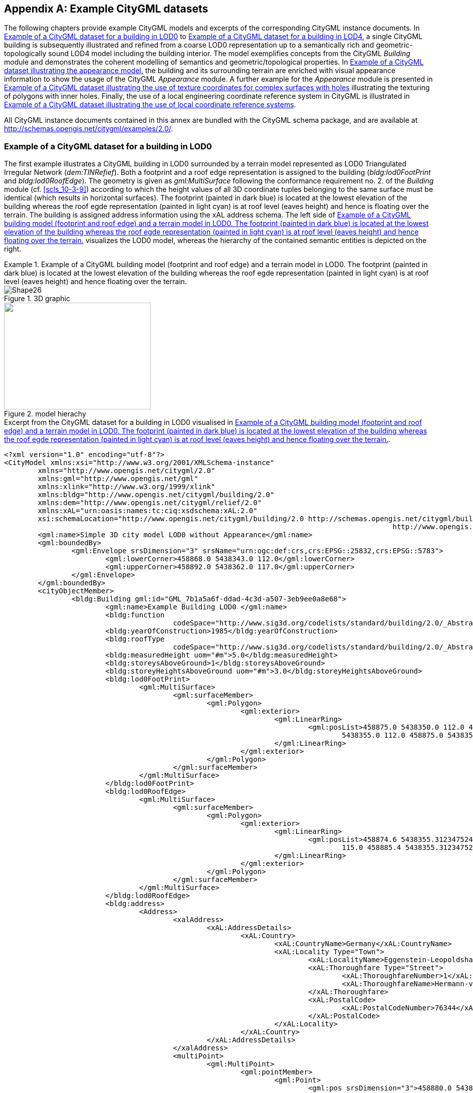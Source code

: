 [[annex_g]]
[appendix,obligation="informative"]
== Example CityGML datasets

The following chapters provide example CityGML models and excerpts of the
corresponding CityGML instance documents. In <<a_G-1>> to <<a_G-6>>, a single
CityGML building is subsequently illustrated and refined from a coarse LOD0
representation up to a semantically rich and geometric-topologically sound LOD4
model including the building interior. The model exemplifies concepts from the
CityGML _Building_ module and demonstrates the coherent modelling of semantics
and geometric/topological properties. In <<a_G-7>>, the building and its
surrounding terrain are enriched with visual appearance information to show the
usage of the CityGML _Appearance_ module. A further example for the _Appearance_
module is presented in <<a_G-8>> illustrating the texturing of polygons with
inner holes. Finally, the use of a local engineering coordinate reference system
in CityGML is illustrated in <<a_G-9>>.

All CityGML instance documents contained in this annex are bundled with the
CityGML schema package, and are available at
http://schemas.opengis.net/citygml/examples/2.0/[http://schemas.opengis.net/citygml/examples/2.0/].


[[a_G-1]]
=== Example of a CityGML dataset for a building in LOD0

The first example illustrates a CityGML building in LOD0 surrounded by a terrain
model represented as LOD0 Triangulated Irregular Network (_dem:TINRefief_). Both
a footprint and a roof edge representation is assigned to the building
(_bldg:lod0FootPrint_ and _bldg:lod0RoofEdge_). The geometry is given as
_gml:MultiSurface_ following the conformance requirement no. 2. of the
_Building_ module (cf. <<scls_10-3-9>>) according to which the height values of
all 3D coordinate tuples belonging to the same surface must be identical (which
results in horizontal surfaces). The footprint (painted in dark blue) is located
at the lowest elevation of the building whereas the roof egde representation
(painted in light cyan) is at roof level (eaves height) and hence is floating
over the terrain. The building is assigned address information using the xAL
address schema. The left side of <<fig_75>> visualizes the LOD0 model, whereas
the hierarchy of the contained semantic entities is depicted on the right.



[[fig_75]]
.Example of a CityGML building model (footprint and roof edge) and a terrain model in LOD0. The footprint (painted in dark blue) is located at the lowest elevation of the building whereas the roof egde representation (painted in light cyan) is at roof level (eaves height) and hence floating over the terrain.
====
.3D graphic
image::189.gif[Shape26]

.model hierachy
image::190.png["",293,213]
====


[[listing_3]]
.Excerpt from the CityGML dataset for a building in LOD0 visualised in <<fig_75>>.
[source,xml]
----
<?xml version="1.0" encoding="utf-8"?>
<CityModel xmlns:xsi="http://www.w3.org/2001/XMLSchema-instance"
	xmlns="http://www.opengis.net/citygml/2.0"
	xmlns:gml="http://www.opengis.net/gml"
	xmlns:xlink="http://www.w3.org/1999/xlink"
	xmlns:bldg="http://www.opengis.net/citygml/building/2.0"
	xmlns:dem="http://www.opengis.net/citygml/relief/2.0"
	xmlns:xAL="urn:oasis:names:tc:ciq:xsdschema:xAL:2.0"
	xsi:schemaLocation="http://www.opengis.net/citygml/building/2.0 http://schemas.opengis.net/citygml/building/2.0/building.xsd
											    http://www.opengis.net/citygml/relief/2.0 http://schemas.opengis.net/citygml/relief/2.0/relief.xsd ">
	<gml:name>Simple 3D city model LOD0 without Appearance</gml:name>
	<gml:boundedBy>
		<gml:Envelope srsDimension="3" srsName="urn:ogc:def:crs,crs:EPSG::25832,crs:EPSG::5783">
			<gml:lowerCorner>458868.0 5438343.0 112.0</gml:lowerCorner>
			<gml:upperCorner>458892.0 5438362.0 117.0</gml:upperCorner>
		</gml:Envelope>
	</gml:boundedBy>
	<cityObjectMember>
		<bldg:Building gml:id="GML_7b1a5a6f-ddad-4c3d-a507-3eb9ee0a8e68">
			<gml:name>Example Building LOD0 </gml:name>
			<bldg:function
					codeSpace="http://www.sig3d.org/codelists/standard/building/2.0/_AbstractBuilding_function.xml">1000</bldg:function>
			<bldg:yearOfConstruction>1985</bldg:yearOfConstruction>
			<bldg:roofType
					codeSpace="http://www.sig3d.org/codelists/standard/building/2.0/_AbstractBuilding_roofType.xml">1030</bldg:roofType>
			<bldg:measuredHeight uom="#m">5.0</bldg:measuredHeight>
			<bldg:storeysAboveGround>1</bldg:storeysAboveGround>
			<bldg:storeyHeightsAboveGround uom="#m">3.0</bldg:storeyHeightsAboveGround>
			<bldg:lod0FootPrint>
				<gml:MultiSurface>
					<gml:surfaceMember>
						<gml:Polygon>
							<gml:exterior>
								<gml:LinearRing>
									<gml:posList>458875.0 5438350.0 112.0 458885.0 5438350.0 112.0 458885.0 5438355.0 112.0 458875.0
										5438355.0 112.0 458875.0 5438350.0 112.0 </gml:posList>
								</gml:LinearRing>
							</gml:exterior>
						</gml:Polygon>
					</gml:surfaceMember>
				</gml:MultiSurface>
			</bldg:lod0FootPrint>
			<bldg:lod0RoofEdge>
				<gml:MultiSurface>
					<gml:surfaceMember>
						<gml:Polygon>
							<gml:exterior>
								<gml:LinearRing>
									<gml:posList>458874.6 5438355.312347524 115.0 458874.6 5438349.687652476 115.0 458885.4 5438349.687652476
										115.0 458885.4 5438355.312347524 115.0 458874.6 5438355.312347524 115.0 </gml:posList>
								</gml:LinearRing>
							</gml:exterior>
						</gml:Polygon>
					</gml:surfaceMember>
				</gml:MultiSurface>
			</bldg:lod0RoofEdge>
			<bldg:address>
				<Address>
					<xalAddress>
						<xAL:AddressDetails>
							<xAL:Country>
								<xAL:CountryName>Germany</xAL:CountryName>
								<xAL:Locality Type="Town">
									<xAL:LocalityName>Eggenstein-Leopoldshafen</xAL:LocalityName>
									<xAL:Thoroughfare Type="Street">
										<xAL:ThoroughfareNumber>1</xAL:ThoroughfareNumber>
										<xAL:ThoroughfareName>Hermann-von-Helmholtz-Platz</xAL:ThoroughfareName>
									</xAL:Thoroughfare>
									<xAL:PostalCode>
										<xAL:PostalCodeNumber>76344</xAL:PostalCodeNumber>
									</xAL:PostalCode>
								</xAL:Locality>
							</xAL:Country>
						</xAL:AddressDetails>
					</xalAddress>
					<multiPoint>
						<gml:MultiPoint>
							<gml:pointMember>
								<gml:Point>
									<gml:pos srsDimension="3">458880.0 5438352.6 112.0 </gml:pos>
								</gml:Point>
							</gml:pointMember>
						</gml:MultiPoint>
					</multiPoint>
				</Address>
			</bldg:address>
		</bldg:Building>
	</cityObjectMember>
	<cityObjectMember>
		<dem:ReliefFeature gml:id="GML_6bb30328-7599-4500-90ef-766fde6aa67b">
			<gml:name>Example TIN LOD0</gml:name>
			<dem:lod>0</dem:lod>
			<dem:reliefComponent>
				<dem:TINRelief gml:id="GUID_04D4DsNGv1MfvYu5O3lkcW">
					<gml:name>Ground</gml:name>
					<dem:lod>0</dem:lod>
					<dem:tin>
						<gml:TriangulatedSurface gml:id="ground">
							<gml:trianglePatches>
								<gml:Triangle>
									<gml:exterior>
										<gml:LinearRing>
											<gml:posList>458868 5438362 112 458875 5438355 112 458883 5438362 114 458868 5438362 112 </gml:posList>
										</gml:LinearRing>
									</gml:exterior>
								</gml:Triangle>
								...
							</gml:trianglePatches>
						</gml:TriangulatedSurface>
					</dem:tin>
				</dem:TINRelief>
			</dem:reliefComponent>
		</dem:ReliefFeature>
	</cityObjectMember>
</CityModel>
----


[[a_G-2]]
=== Example of a CityGML dataset for a building in LOD1

The following <<fig_76>> shows both the building and the terrain model in LOD1.
The building is represented as block model. Its geometry is described by a solid
(_gml:Solid_) whose exterior shell is bounded by six surfaces (_gml:Polygon_).
In addition to the geometry, the building is enriched with further thematic
attributes. Some of these attributes are enumerative and demonstrate the usage
of the CityGML _code list_ mechanism (cf. <<scls_10-14>>). The coded attribute
values are taken from the code lists proposed by the SIG 3D (cf. <<annex_c>>).



[[fig_76]]
.Example of a CityGML building model in LOD1.
====
.3D graphic
image::191.png["",373,254]

.model hierachy
image::192.png["",319,213]
====


[[listing_4]]
.Excerpt from the CityGML dataset for a building in LOD1 visualised in <<fig_76>>.
[source,xml]
----
<?xml version="1.0" encoding="utf-8"?>
<CityModel xmlns:xsi="http://www.w3.org/2001/XMLSchema-instance"
	xmlns="http://www.opengis.net/citygml/2.0"
	xmlns:gml="http://www.opengis.net/gml"
	xmlns:xlink="http://www.w3.org/1999/xlink"
	xmlns:bldg="http://www.opengis.net/citygml/building/2.0"
	xmlns:dem="http://www.opengis.net/citygml/relief/2.0"
	xmlns:xAL="urn:oasis:names:tc:ciq:xsdschema:xAL:2.0"
	xsi:schemaLocation="http://www.opengis.net/citygml/building/2.0 http://schemas.opengis.net/citygml/building/2.0/building.xsd
											  http://www.opengis.net/citygml/relief/2.0 http://schemas.opengis.net/citygml/relief/2.0/relief.xsd ">
	<gml:name>Simple 3D city model LOD1 without Appearance</gml:name>
	<gml:boundedBy>
		<gml:Envelope srsDimension="3" srsName="urn:ogc:def:crs,crs:EPSG::25832,crs:EPSG::5783">
			<gml:lowerCorner>458868.0 5438343.0 112.0</gml:lowerCorner>
			<gml:upperCorner>458892.0 5438362.0 117.0</gml:upperCorner>
		</gml:Envelope>
	</gml:boundedBy>
	<cityObjectMember>
		<bldg:Building gml:id="GML_7b1a5a6f-ddad-4c3d-a507-3eb9ee0a8e68">
			<gml:name>Example Building LOD1 </gml:name>
			<bldg:function
					codeSpace="http://www.sig3d.org/codelists/standard/building/2.0/_AbstractBuilding_function.xml">1000</bldg:function>
			<bldg:yearOfConstruction>1985</bldg:yearOfConstruction>
			<bldg:roofType
					codeSpace="http://www.sig3d.org/codelists/standard/building/2.0/_AbstractBuilding_roofType.xml">1030</bldg:roofType>
			<bldg:measuredHeight uom="#m">5.0</bldg:measuredHeight>
			<bldg:storeysAboveGround>1</bldg:storeysAboveGround>
			<bldg:storeyHeightsAboveGround uom="#m">3.0</bldg:storeyHeightsAboveGround>
			<bldg:lod1Solid>
				<gml:Solid>
					<gml:exterior>
						<gml:CompositeSurface >
							<!-- Face Side 1 -->
							<gml:surfaceMember>
								<gml:Polygon>
									<gml:exterior>
										<gml:LinearRing>
											<gml:posList>458875.0 5438350.0 112.0 458885.0 5438350.0 112.0 458885.0 5438350.0 116.0 458875.0
												5438350.0 116.0 458875.0 5438350.0 112.0 </gml:posList>
										</gml:LinearRing>
									</gml:exterior>
								</gml:Polygon>
							</gml:surfaceMember>
							<!-- Face Side 2 -->
							<gml:surfaceMember>
								<gml:Polygon>
									<gml:exterior>
										<gml:LinearRing>
											<gml:posList>458885.0 5438350.0 112.0 458885.0 5438355.0 112.0 458885.0 5438355.0 116.0 458885.0
												5438350.0 116.0 458885.0 5438350.0 112.0 </gml:posList>
										</gml:LinearRing>
									</gml:exterior>
								</gml:Polygon>
							</gml:surfaceMember>
							<!-- Face Side 3 -->
							<gml:surfaceMember>
								<gml:Polygon>
									<gml:exterior>
										<gml:LinearRing>
											<gml:posList>458885.0 5438355.0 112.0 458875.0 5438355.0 112.0 458875.0 5438355.0 116.0 458885.0
												5438355.0 116.0 458885.0 5438355.0 112.0 </gml:posList>
										</gml:LinearRing>
									</gml:exterior>
								</gml:Polygon>
							</gml:surfaceMember>
							<!-- Face Side 4 -->
							<gml:surfaceMember>
								<gml:Polygon>
									<gml:exterior>
										<gml:LinearRing>
											<gml:posList>458875.0 5438355.0 112.0 458875.0 5438350.0 112.0 458875.0 5438350.0 116.0 458875.0
												5438355.0 116.0 458875.0 5438355.0 112.0 </gml:posList>
										</gml:LinearRing>
									</gml:exterior>
								</gml:Polygon>
							</gml:surfaceMember>
							<!-- Face Top -->
							<gml:surfaceMember>
								<gml:Polygon>
									<gml:exterior>
										<gml:LinearRing>
											<gml:posList>458875.0 5438350.0 116.0 458885.0 5438350.0 116.0 458885.0 5438355.0 116.0 458875.0
												5438355.0 116.0 458875.0 5438350.0 116.0 </gml:posList>
										</gml:LinearRing>
									</gml:exterior>
								</gml:Polygon>
							</gml:surfaceMember>
							<!-- Face Bottom -->
							<gml:surfaceMember>
								<gml:Polygon>
									<gml:exterior>
										<gml:LinearRing>
											<gml:posList>458875.0 5438350.0 112.0 458875.0 5438355.0 112.0 458885.0 5438355.0 112.0 458885.0
												5438350.0 112.0 458875.0 5438350.0 112.0 </gml:posList>
										</gml:LinearRing>
									</gml:exterior>
								</gml:Polygon>
							</gml:surfaceMember>
						</gml:CompositeSurface>
					</gml:exterior>
				</gml:Solid>
			</bldg:lod1Solid>
			<bldg:address>
				<Address>
					<xalAddress>
						<xAL:AddressDetails>
							<xAL:Country>
								<xAL:CountryName>Germany</xAL:CountryName>
								<xAL:Locality Type="Town">
									<xAL:LocalityName>Eggenstein-Leopoldshafen</xAL:LocalityName>
									<xAL:Thoroughfare Type="Street">
										<xAL:ThoroughfareNumber>1</xAL:ThoroughfareNumber>
										<xAL:ThoroughfareName>Hermann-von-Helmholtz-Platz</xAL:ThoroughfareName>
									</xAL:Thoroughfare>
									<xAL:PostalCode>
										<xAL:PostalCodeNumber>76344</xAL:PostalCodeNumber>
									</xAL:PostalCode>
								</xAL:Locality>
							</xAL:Country>
						</xAL:AddressDetails>
					</xalAddress>
					<multiPoint>
						<gml:MultiPoint>
							<gml:pointMember>
								<gml:Point>
									<gml:pos srsDimension="3">458880.0 5438352.6 112.0 </gml:pos>
								</gml:Point>
							</gml:pointMember>
						</gml:MultiPoint>
					</multiPoint>
				</Address>
			</bldg:address>
		</bldg:Building>
	</cityObjectMember>
	<cityObjectMember>
		<dem:ReliefFeature gml:id="GML_6bb30328-7599-4500-90ef-766fde6aa67b">
			<gml:name>Example TIN LOD1</gml:name>
			<dem:lod>1</dem:lod>
			<dem:reliefComponent>
				<dem:TINRelief gml:id="GML_4eb161b0-aa7e-4087-937c-5c4c427c7fc9">
					<gml:name>Ground</gml:name>
					<dem:lod>1</dem:lod>
					<dem:tin>
						<gml:TriangulatedSurface>
							<gml:trianglePatches>
								<gml:Triangle>
									<gml:exterior>
										<gml:LinearRing>
											<gml:posList>458868.0 5438362.0 112.0 458875.0 5438355.0 112.0 458883.0 5438362.0 114.0 458868.0
												5438362.0 112.0 </gml:posList>
										</gml:LinearRing>
									</gml:exterior>
								</gml:Triangle>
								<gml:Triangle>
									...
								</gml:Triangle>
									... (more triangles)
							</gml:trianglePatches>
						</gml:TriangulatedSurface>
					</dem:tin>
				</dem:TINRelief>
			</dem:reliefComponent>
		</dem:ReliefFeature>
	</cityObjectMember>
</CityModel>
----




[[a_G-3]]
=== Example of a CityGML dataset for a building in LOD2

The building model from the previous chapters is now represented in LOD2. The
model reflects the actual roof structure and contains boundary surfaces
(_bldg:boundedBy_) which semantically classify the surfaces of the exterior
building shell (_bldg:RoofSurface_, _bldg:WallSurface_, and
_bldg:GroundSurface_). In addition to the thematic boudary surfaces, the
building geometry is also described using an LOD2 solid geometry (_gml:Solid_).
According to conformance requirement no. 4. of the _Building_ module (cf.
<<scls_10-3-9>>), this solid geometry must reference the geometry of the
boundary surfaces by using the GML3 XLink mechanism (_xlink:href_, printed in
bold in the following <<listing_5>>).



[[fig_77]]
.Example of a CityGML building model in LOD2.
====
.3D graphic
image::193.png["",373,254]

.model hierachy
image::194.png["",306,213]
====


[[listing_5]]
.Excerpt from the CityGML dataset for a building in LOD2 visualised in <<fig_77>>.
[source,xml]
----
<?xml version="1.0" encoding="utf-8"?>
<CityModel xmlns:xsi="http://www.w3.org/2001/XMLSchema-instance"
	xmlns="http://www.opengis.net/citygml/2.0"
	xmlns:gml="http://www.opengis.net/gml"
	xmlns:xlink="http://www.w3.org/1999/xlink"
	xmlns:bldg="http://www.opengis.net/citygml/building/2.0"
	xmlns:dem="http://www.opengis.net/citygml/relief/2.0"
	xmlns:xAL="urn:oasis:names:tc:ciq:xsdschema:xAL:2.0"
	xsi:schemaLocation="http://www.opengis.net/citygml/building/2.0 http://schemas.opengis.net/citygml/building/2.0/building.xsd
											  http://www.opengis.net/citygml/relief/2.0 http://schemas.opengis.net/citygml/relief/2.0/relief.xsd ">
	<gml:name>Simple 3D city model LOD2 without Appearance</gml:name>
	<gml:boundedBy>
		<gml:Envelope srsDimension="3" srsName="urn:ogc:def:crs,crs:EPSG::25832,crs:EPSG::5783">
			<gml:lowerCorner>458868.0 5438343.0 112.0</gml:lowerCorner>
			<gml:upperCorner>458892.0 5438362.0 117.0</gml:upperCorner>
		</gml:Envelope>
	</gml:boundedBy>
	<cityObjectMember>
		<bldg:Building gml:id="GML_7b1a5a6f-ddad-4c3d-a507-3eb9ee0a8e68">
			<gml:name>Example Building LOD2 </gml:name>
			...   (further attributes see LOD1 example)
			<bldg:lod2Solid>
				<gml:Solid>
					<gml:exterior>
						<gml:CompositeSurface>
							<!-- Ground Slab -->
							<gml:surfaceMember xlink:href="#GML_d3981803-d4b0-4b5b-969c-53f657594757" />
							<!-- Wall South -->
							<gml:surfaceMember xlink:href="#GML_1d350a50-6acc-4d3c-8c28-326ca4305fd1" />
							<!-- Wall North -->
							<gml:surfaceMember xlink:href="#GML_d3909000-2f18-4472-8886-1c127ea67df1" />
							<!-- Wall East -->
							<gml:surfaceMember xlink:href="#GML_6286ffa9-3811-4796-a92f-3fd037c8e668" />
							<!-- Wall West -->
							<gml:surfaceMember xlink:href="#GML_5cc4fd92-d5de-4dd8-971e-892c91da2d9f" />
							<!-- Roof North -->
							<gml:surfaceMember xlink:href="#GML_ec6a8966-58d9-4894-8edd-9aceb91b923f" />
							<!-- Roof South -->
							<gml:surfaceMember xlink:href="#GML_b41dc792-5da6-4cd9-8f85-247583f305e3" />
						</gml:CompositeSurface>
					</gml:exterior>
				</gml:Solid>
			</bldg:lod2Solid>
			<bldg:boundedBy>
				<bldg:GroundSurface>
					<gml:name>Ground Slab</gml:name>
					<bldg:lod2MultiSurface>
						<gml:MultiSurface>
							<gml:surfaceMember>
								<gml:Polygon gml:id="GML_d3981803-d4b0-4b5b-969c-53f657594757">
									<gml:exterior>
										<gml:LinearRing>
											<gml:posList>458875.0 5438350.0 112.0 458875.0 5438355.0 112.0 458885.0 5438355.0 112.0 458885.0 5438350.0
                      112.0 458875.0 5438350.0 112.0 </gml:posList>
										</gml:LinearRing>
									</gml:exterior>
								</gml:Polygon>
							</gml:surfaceMember>
						</gml:MultiSurface>
					</bldg:lod2MultiSurface>
				</bldg:GroundSurface>
			</bldg:boundedBy>
			<bldg:boundedBy>
				<bldg:WallSurface>
					<gml:name>Wall South</gml:name>
					<bldg:lod2MultiSurface>
						<gml:MultiSurface>
							<gml:surfaceMember>
								<gml:Polygon gml:id="GML_1d350a50-6acc-4d3c-8c28-326ca4305fd1">
									<gml:exterior>
										<gml:LinearRing>
											<gml:posList>458875.0 5438350.0 112.0 458885.0 5438350.0 112.0 458885.0 5438350.0 115.0 458875.0 5438350.0
 											115.0 458875.0 5438350.0 112.0 </gml:posList>
										</gml:LinearRing>
									</gml:exterior>
								</gml:Polygon>
							</gml:surfaceMember>
						</gml:MultiSurface>
					</bldg:lod2MultiSurface>
				</bldg:WallSurface>
			</bldg:boundedBy>
			<bldg:boundedBy>
				<bldg:WallSurface>
					<gml:name>Wall North</gml:name>
					<bldg:lod2MultiSurface>
						<gml:MultiSurface>
							<gml:surfaceMember>
								<gml:Polygon gml:id="GML_d3909000-2f18-4472-8886-1c127ea67df1">
									...
								</gml:Polygon>
							</gml:surfaceMember>
						</gml:MultiSurface>
					</bldg:lod2MultiSurface>
				</bldg:WallSurface>
			</bldg:boundedBy>
			<bldg:boundedBy>
				<bldg:WallSurface>
					<gml:name>Wall East</gml:name>
					<bldg:lod2MultiSurface>
						<gml:MultiSurface>
							<gml:surfaceMember>
								<gml:Polygon gml:id="GML_6286ffa9-3811-4796-a92f-3fd037c8e668">
									...
								</gml:Polygon>
							</gml:surfaceMember>
						</gml:MultiSurface>
					</bldg:lod2MultiSurface>
				</bldg:WallSurface>
			</bldg:boundedBy>
			<bldg:boundedBy>
				<bldg:WallSurface>
					<gml:name>Wall West</gml:name>
					<bldg:lod2MultiSurface>
						<gml:MultiSurface>
							<gml:surfaceMember>
								<gml:Polygon gml:id="GML_5cc4fd92-d5de-4dd8-971e-892c91da2d9f">
									...
								</gml:Polygon>
							</gml:surfaceMember>
						</gml:MultiSurface>
					</bldg:lod2MultiSurface>
				</bldg:WallSurface>
			</bldg:boundedBy>
			<bldg:boundedBy>
				<bldg:RoofSurface>
					<gml:name>Roof North</gml:name>
					<bldg:lod2MultiSurface>
						<gml:MultiSurface>
							<gml:surfaceMember>
								<gml:Polygon gml:id="GML_ec6a8966-58d9-4894-8edd-9aceb91b923f">
									...
								</gml:Polygon>
							</gml:surfaceMember>
						</gml:MultiSurface>
					</bldg:lod2MultiSurface>
				</bldg:RoofSurface>
			</bldg:boundedBy>
			<bldg:boundedBy>
				<bldg:RoofSurface>
					<gml:name>Roof South</gml:name>
					<bldg:lod2MultiSurface>
						<gml:MultiSurface>
							<gml:surfaceMember>
								<gml:Polygon gml:id="GML_b41dc792-5da6-4cd9-8f85-247583f305e3">
									...
								</gml:Polygon>
							</gml:surfaceMember>
						</gml:MultiSurface>
					</bldg:lod2MultiSurface>
				</bldg:RoofSurface>
			</bldg:boundedBy>
			<bldg:address>
				<Address>
					<xalAddress>
						<xAL:AddressDetails>
							...
						</xAL:AddressDetails>
					</xalAddress>
					<multiPoint>
						<gml:MultiPoint>
							<gml:pointMember>
								<gml:Point>
									<gml:pos srsDimension="3">458880.0 5438352.7 112.0 </gml:pos>
								</gml:Point>
							</gml:pointMember>
						</gml:MultiPoint>
					</multiPoint>
				</Address>
			</bldg:address>
		</bldg:Building>
	</cityObjectMember>
	<cityObjectMember>
		<dem:ReliefFeature gml:id="GML_6bb30328-7599-4500-90ef-766fde6aa67b">
			<gml:name>Example TIN LOD2</gml:name>
			<dem:lod>2</dem:lod>
			<dem:reliefComponent>
				<dem:TINRelief gml:id="GML_4eb161b0-aa7e-4087-937c-5c4c427c7fc9">
					<gml:name>Ground</gml:name>
					<dem:lod>2</dem:lod>
					<dem:tin>
						...
					</dem:tin>
				</dem:TINRelief>
			</dem:reliefComponent>
		</dem:ReliefFeature>
	</cityObjectMember>
</CityModel>
----


[[a_G-4]]
=== Example of a CityGML dataset for a building in LOD2 with an adjacent building part illustrating CityGML's topology representation

This example illustrates CityGML's topology representation which uses the XLink
mechanism of GML3 (cf. <<scls_8-1>>). The LOD2 model of <<a_G-3>> is extended by
placing an adjacent garage next to the building (cf. <<fig_78>>). The garage is
modelled as building part (_bldg:BuildingPart_) and shares a common surface
geometry with the building shell. For both the building and the garage thematic
boundary surfaces (_bldg:boundedBy_) as well as separate solid geometries are
given. The wall surface of the building where the garage touches the building is
depicted in <<fig_79>>. For the building, the surface geometry is split into a
non-shared and a shared part (see _bldg:WallSurface_ with _gml:name_ "Wall
East"). The latter is referenced by the garage both by its corresponding
_bldg:WallSurface_ (_gml:name_ "Garage Wall West") and its solid geometry. Since
the orientation of the shared surface has to be reversed in the context of the
garage, the XLink reference is embraced by a _gml:OrientableSurface_ element.
The XLinks pointing from the garage to the building geometry explicitly denote
the topological adjacency relation between both features.


[[fig_78]]
.Example of a CityGML building model in LOD2 with an adjacent building part (garage) which shares a common boundary surface.
====
.3D graphic
image::195.png["",373,249]

.model hierachy
image::196.png["",290,284]
====


[[fig_79]]
.The boundary surface where the garage touches the building. For the building, the geometry is split into a non-shared part ("Wall East", Polygon 1) and a shared part ("Wall East", Polygon 2). Only the latter is referenced by the garage using the XLink mechanism.
image::197.png[]


[[listing_6]]
.Excerpt from the CityGML dataset for a building in LOD2 having an adjacent garage as visualised in <<fig_78>>.
[source,xml]
----
<?xml version="1.0" encoding="utf-8"?>
<CityModel xmlns:xsi="http://www.w3.org/2001/XMLSchema-instance" xmlns="http://www.opengis.net/citygml/2.0"
	xmlns:xAL="urn:oasis:names:tc:ciq:xsdschema:xAL:2.0" xmlns:xlink="http://www.w3.org/1999/xlink"
	xmlns:gml="http://www.opengis.net/gml" xmlns:dem="http://www.opengis.net/citygml/relief/2.0"
	xmlns:bldg="http://www.opengis.net/citygml/building/2.0"
	schemaLocation="http://www.opengis.net/citygml/building/2.0 http://schemas.opengis.net/citygml/building/2.0/building.xsd
									  http://www.opengis.net/citygml/relief/2.0 http://schemas.opengis.net/citygml/relief/2.0/relief.xsd">
	<gml:name>3D city model LOD2 without Appearance</gml:name>
	<gml:boundedBy>
		<gml:Envelope srsDimension="3" srsName="urn:ogc:def:crs,crs:EPSG::25832,crs:EPSG::5783">
			<gml:lowerCorner>458868.0 5438343.0 112.0</gml:lowerCorner>
			<gml:upperCorner>458892.0 5438362.0 117.0</gml:upperCorner>
		</gml:Envelope>
	</gml:boundedBy>
	<cityObjectMember>
		<bldg:Building gml:id="GML_7b1a5a6f-ddad-4c3d-a507-3eb9ee0a8e68">
			<gml:name>Example Building LOD2</gml:name>
			...   (further attributes see LOD1 example)
			<bldg:lod2Solid>
				<gml:Solid>
					<gml:exterior>
						<gml:CompositeSurface>
							<!-- Ground Slab -->
							<gml:surfaceMember xlink:href="#GML_d3981803-d4b0-4b5b-969c-53f657594757"/>
							<!-- Wall South -->
							<gml:surfaceMember xlink:href="#GML_1d350a50-6acc-4d3c-8c28-326ca4305fd1"/>
							<!-- Wall North -->
							<gml:surfaceMember xlink:href="#GML_d3909000-2f18-4472-8886-1c127ea67df1"/>
							<!-- Wall East 1 -->
							<gml:surfaceMember xlink:href="#GML_56d1dd88-36dd-4d1e-bff0-3305fbffa778"/>
							<!-- Wall East 2 -->
							<gml:surfaceMember xlink:href="#GML_9f0465e6-f316-4f89-a9bd-eb21934ffe84"/>
							<!-- Wall West -->
							<gml:surfaceMember xlink:href="#GML_5cc4fd92-d5de-4dd8-971e-892c91da2d9f"/>
							<!-- Roof North -->
							<gml:surfaceMember xlink:href="#GML_ec6a8966-58d9-4894-8edd-9aceb91b923f"/>
							<!-- Roof South -->
							<gml:surfaceMember xlink:href="#GML_b41dc792-5da6-4cd9-8f85-247583f305e3"/>
						</gml:CompositeSurface>
					</gml:exterior>
				</gml:Solid>
			</bldg:lod2Solid>
			<bldg:boundedBy>
				<bldg:GroundSurface>
					<gml:name>Ground Slab</gml:name>
					<bldg:lod2MultiSurface>
						<gml:MultiSurface>
							<gml:surfaceMember>
								<gml:Polygon gml:id="GML_d3981803-d4b0-4b5b-969c-53f657594757">
									<gml:exterior>
										<gml:LinearRing>
											<gml:posList>458875.0 5438350.0 112.0 458875.0 5438355.0 112.0 458885.0 5438355.0 112.0 458885.0 5438350.0
												112.0 458875.0 5438350.0 112.0 </gml:posList>
										</gml:LinearRing>
									</gml:exterior>
								</gml:Polygon>
							</gml:surfaceMember>
						</gml:MultiSurface>
					</bldg:lod2MultiSurface>
				</bldg:GroundSurface>
			</bldg:boundedBy>
			...
			<bldg:boundedBy>
				<bldg:WallSurface>
					<gml:name>Wall East</gml:name>
					<bldg:lod2MultiSurface>
						<gml:MultiSurface>
							<gml:surfaceMember>
								<gml:Polygon gml:id="GML_56d1dd88-36dd-4d1e-bff0-3305fbffa778">
									<gml:exterior>
										<gml:LinearRing>
											<gml:posList>458885.0 5438350.0 112.0 458885.0 5438351.0 112.0 458885.0 5438351.0 114.5 458885.0 5438355.0
												114.3 458885.0 5438355.0 115.0 458885.0 5438352.5 117.0 458885.0 5438350.0 115.0 458885.0 5438350.0
												112.0</gml:posList>
										</gml:LinearRing>
									</gml:exterior>
								</gml:Polygon>
							</gml:surfaceMember>
							<gml:surfaceMember>
								<gml:Polygon gml:id="GML_9f0465e6-f316-4f89-a9bd-eb21934ffe84">
									<gml:exterior>
										<gml:LinearRing>
											<gml:posList>458885.0 5438355.0 112.0 458885.0 5438355.0 114.3 458885.0 5438351.0 114.5 458885.0 5438351.0
												112.0 458885.0 5438355.0 112.0</gml:posList>
										</gml:LinearRing>
									</gml:exterior>
								</gml:Polygon>
							</gml:surfaceMember>
						</gml:MultiSurface>
					</bldg:lod2MultiSurface>
				</bldg:WallSurface>
			</bldg:boundedBy>
			...
			<bldg:consistsOfBuildingPart>
				<bldg:BuildingPart gml:id="GMLID_BUI379228_1244_301">
					<gml:name>Example BuildingPart LOD2</gml:name>
					<bldg:function
							codeSpace="http://www.sig3d.org/codelists/standard/building/2.0/_AbstractBuilding_function.xml">1630</bldg:function>
					<bldg:yearOfConstruction>1985</bldg:yearOfConstruction>
					<bldg:roofType
							codeSpace="http://www.sig3d.org/codelists/standard/building/2.0/_AbstractBuilding_roofType.xml">1010</bldg:roofType>
					<bldg:measuredHeight uom="#m">2.5</bldg:measuredHeight>
					<bldg:lod2Solid>
						<gml:Solid>
							<gml:exterior>
								<gml:CompositeSurface>
									<!-- Garage Ground Slab -->
									<gml:surfaceMember xlink:href="#GML_2e1ff653-b62b-41ee-9f99-d6852ae7d567"/>
									<!-- Garage Wall South -->
									<gml:surfaceMember xlink:href="#GML_f3f56c7b-7e59-47bc-ba03-d841032f1a37"/>
									<!-- Garage Wall North -->
									<gml:surfaceMember xlink:href="#GML_5339468c-b2cb-4a99-9eb5-8b0660fb26d3"/>
									<!-- Garage Wall East -->
									<gml:surfaceMember xlink:href="#GML_dab75f49-f6f8-4490-b86b-450b613e1fc2"/>
									<!-- Garage Wall West (identical with Wall East 2 of Building) -->
									<gml:surfaceMember>
										<gml:OrientableSurface orientation="-">
											<gml:baseSurface xlink:href="#GML_9f0465e6-f316-4f89-a9bd-eb21934ffe84"/>
										</gml:OrientableSurface>
									</gml:surfaceMember>
									<!-- Garage Roof -->
									<gml:surfaceMember xlink:href="#GML_7996bef1-f045-4704-be27-db27430d4f70"/>
								</gml:CompositeSurface>
							</gml:exterior>
						</gml:Solid>
					</bldg:lod2Solid>
					<bldg:boundedBy>
						<bldg:WallSurface>
							<gml:name>Garage Wall East</gml:name>
							<bldg:lod2MultiSurface>
								<gml:MultiSurface>
									<gml:surfaceMember>
										<gml:Polygon gml:id="GML_dab75f49-f6f8-4490-b86b-450b613e1fc2">
											<gml:exterior>
												<gml:LinearRing>
													<gml:posList>458887.5 5438355.0 114.3 458887.5 5438351.0 114.5 458887.5 5438351.0 112.0 458887.5
														5438355.0 112.0 458887.5 5438355.0 114.3</gml:posList>
												</gml:LinearRing>
											</gml:exterior>
										</gml:Polygon>
									</gml:surfaceMember>
								</gml:MultiSurface>
							</bldg:lod2MultiSurface>
						</bldg:WallSurface>
					</bldg:boundedBy>
					...
					<bldg:boundedBy>
						<bldg:WallSurface>
							<gml:name>Garage Wall West</gml:name>
							<bldg:lod2MultiSurface>
								<gml:MultiSurface>
									<gml:surfaceMember>
										<!-- identical with Wall East 2 of Building -->
										<gml:OrientableSurface orientation="-">
											<gml:baseSurface xlink:href="#GML_9f0465e6-f316-4f89-a9bd-eb21934ffe84"/>
										</gml:OrientableSurface>
									</gml:surfaceMember>
								</gml:MultiSurface>
							</bldg:lod2MultiSurface>
						</bldg:WallSurface>
					</bldg:boundedBy>
					...
				</bldg:BuildingPart>
			</bldg:consistsOfBuildingPart>
			<bldg:address>
				<Address>
					<xalAddress>
						<xAL:AddressDetails>
							...
						</xAL:AddressDetails>
					</xalAddress>
					<multiPoint>
						...
					</multiPoint>
				</Address>
			</bldg:address>
		</bldg:Building>
	</cityObjectMember>
	<cityObjectMember>
		<dem:ReliefFeature gml:id="GML_6bb30328-7599-4500-90ef-766fde6aa67b">
			<gml:name>Example TIN LOD2</gml:name>
			<dem:lod>2</dem:lod>
			<dem:reliefComponent>
				<dem:TINRelief gml:id="GML_4eb161b0-aa7e-4087-937c-5c4c427c7fc9">
					<gml:name>Ground</gml:name>
					<dem:lod>2</dem:lod>
					<dem:tin>
						...
					</dem:tin>
				</dem:TINRelief>
			</dem:reliefComponent>
		</dem:ReliefFeature>
	</cityObjectMember>
</CityModel>
----





=== Example of a CityGML dataset for a building in LOD3

The LOD3 building model illustrated in this chapter (cf. <<fig_80>>) adds doors
(_bldg:Door_), windows (_bldg:Window_) and roof overhangs (_bldg:RoofSurface_)
to the LOD2 representation of the previous chapters. Again, a solid geometry for
the LOD3 of the building is realized by referencing the geometries of the
thematic boundary surfaces using the GML3 XLink mechanism (_xlink:href_). In
order to get a valid solid geometry, the roof surfaces are geometrically split
into the roof slab and the roof overhang parts. Only the geometry of the roof
slab is referenced by the solid. Walls composed of serveral surfaces (e.g.
reveals) are modeled as _gml:CompositeSurface_ which then is referenced by the
building solid. Boundary surfaces containing openings for doors or windows are
modeled with polygons having one exterior and serval interior linear rings
(according to conformance requirement no. 8. of the _Building_ module, cf.
<<scls_10-4-8>>).



[[fig_80]]
.Example of a CityGML building model in LOD3.
====
.3D graphic
image::199.png["",373,254]

.model hierachy
image::200.png["",284,236]
====


[[listing_7]]
.Excerpt from the CityGML dataset for the buildings in LOD3 visualised in <<fig_80>>.
[source,xml]
----
<?xml version="1.0" encoding="utf-8"?>
<CityModel xmlns:xsi="http://www.w3.org/2001/XMLSchema-instance"
	xmlns="http://www.opengis.net/citygml/2.0"
	xmlns:gml="http://www.opengis.net/gml"
	xmlns:xlink="http://www.w3.org/1999/xlink"
	xmlns:bldg="http://www.opengis.net/citygml/building/2.0"
	xmlns:dem="http://www.opengis.net/citygml/relief/2.0"
	xmlns:xAL="urn:oasis:names:tc:ciq:xsdschema:xAL:2.0"
	xsi:schemaLocation="http://www.opengis.net/citygml/building/2.0 http://schemas.opengis.net/citygml/building/2.0/building.xsd
											  http://www.opengis.net/citygml/relief/2.0 http://schemas.opengis.net/citygml/relief/2.0/relief.xsd ">
	<gml:name>Simple 3D city model LOD3 without Appearance</gml:name>
	<gml:boundedBy>
		<gml:Envelope srsDimension="3" srsName="urn:ogc:def:crs,crs:EPSG::25832,crs:EPSG::5783">
			<gml:lowerCorner>458868.0 5438343.0 112.0</gml:lowerCorner>
			<gml:upperCorner>458892.0 5438362.0 117.0</gml:upperCorner>
		</gml:Envelope>
	</gml:boundedBy>
	<cityObjectMember>
		<bldg:Building gml:id="GML_7b1a5a6f-ddad-4c3d-a507-3eb9ee0a8e68">
			<gml:name>Example Building LOD3 </gml:name>
				...   (further attributes see LOD1 example)
			<bldg:boundedBy>
				<bldg:GroundSurface>
					<gml:name>Ground Slab</gml:name>
						...   (see LOD2 example)
				</bldg:GroundSurface>
			</bldg:boundedBy>
			<bldg:boundedBy>
				<bldg:WallSurface>
					<gml:name>Wall South</gml:name>
					<bldg:lod3MultiSurface>
						<gml:MultiSurface>
							<gml:surfaceMember>
								<gml:CompositeSurface gml:id="GML_1d350a50-6acc-4d3c-8c28-326ca4305fd1">
									<gml:surfaceMember>
										<gml:Polygon gml:id="PolyID10204_1916_571790_369478">
										...
										</gml:Polygon>
									</gml:surfaceMember>
									<gml:surfaceMember>
										<gml:Polygon gml:id="PolyID10205_105_876837_53833">
											<gml:exterior>
												<gml:LinearRing>
													<gml:posList>458875.0 5438350.0 112.0 458885.0 5438350.0 112.0 458885.0 5438350.0 115.0
														458875.0 5438350.0 115.0 458875.0 5438350.0 112.0 </gml:posList>
												</gml:LinearRing>
											</gml:exterior>
											<gml:interior>
												<gml:LinearRing>
													<gml:posList>458877.0 5438350.0 114.2 458878.5 5438350.0 114.2 458878.5 5438350.0 113.2
														458877.0 5438350.0 113.2 458877.0 5438350.0 114.2 </gml:posList>
												</gml:LinearRing>
											</gml:interior>
											<gml:interior>
												<gml:LinearRing>
													<gml:posList>458881.5 5438350.0 114.2 458883.0 5438350.0 114.2 458883.0 5438350.0 113.2
														458881.5 5438350.0 113.2 458881.5 5438350.0 114.2 </gml:posList>
												</gml:LinearRing>
											</gml:interior>
										</gml:Polygon>
									</gml:surfaceMember>
									<gml:surfaceMember>
										...   (more surface members of the WallSurface)
									</gml:surfaceMember>
								</gml:CompositeSurface>
							</gml:surfaceMember>
						</gml:MultiSurface>
					</bldg:lod3MultiSurface>
					<bldg:opening>
						<bldg:Window gml:id="GML_3b09d6a5-4c24-4847-a8a2-e97475e3de47">
							<gml:name>Window South 1</gml:name>
							<bldg:lod3MultiSurface>
								<gml:MultiSurface>
									<gml:surfaceMember>
										<gml:Polygon gml:id="GML_5e07e2cc-c28c-480e-880f-dfdfe287bb9e">
										...
										</gml:Polygon>
									</gml:surfaceMember>
								</gml:MultiSurface>
							</bldg:lod3MultiSurface>
						</bldg:Window>
					</bldg:opening>
					<bldg:opening>
						<bldg:Window gml:id="GML_f75f01cc-c584-4a62-b34a-4a0e2640550d">
							<gml:name>Window South 2</gml:name>
							<bldg:lod3MultiSurface>
								<gml:MultiSurface>
									<gml:surfaceMember>
										<gml:Polygon gml:id="GML_d0ea2b6b-7992-4284-9a20-957a6c5c1cea">
										...
										</gml:Polygon>
									</gml:surfaceMember>
								</gml:MultiSurface>
							</bldg:lod3MultiSurface>
						</bldg:Window>
					</bldg:opening>
				</bldg:WallSurface>
			</bldg:boundedBy>
			<bldg:boundedBy>
				<bldg:WallSurface>
					<gml:name>Wall North</gml:name>
						...   (see LOD2 example)
				</bldg:WallSurface>
			</bldg:boundedBy>
			<bldg:boundedBy>
				<bldg:WallSurface>
					<gml:name>Wall East</gml:name>
					<bldg:lod3MultiSurface>
						<gml:MultiSurface>
							<gml:surfaceMember>
								<gml:CompositeSurface gml:id="GML_6286ffa9-3811-4796-a92f-3fd037c8e668">
								...
								</gml:CompositeSurface>
							</gml:surfaceMember>
						</gml:MultiSurface>
					</bldg:lod3MultiSurface>
					<bldg:opening>
						<bldg:Door gml:id="GML_93096bbb-5155-47fb-ae2c-e2f9327f3007">
							<gml:name>Door East</gml:name>
							<bldg:lod3MultiSurface>
								<gml:MultiSurface>
									<gml:surfaceMember>
										<gml:Polygon gml:id="GML_8f988da9-22d7-41e5-ae94-880afd46a3c9">
										...
										</gml:Polygon>
									</gml:surfaceMember>
								</gml:MultiSurface>
							</bldg:lod3MultiSurface>
						</bldg:Door>
					</bldg:opening>
				</bldg:WallSurface>
			</bldg:boundedBy>
			<bldg:boundedBy>
				<bldg:WallSurface>
					<gml:name>Wall West</gml:name>
						...   (see LOD2 example)
				</bldg:WallSurface>
			</bldg:boundedBy>
			<bldg:boundedBy>
				<bldg:RoofSurface>
					<gml:name>Roof North</gml:name>
					<bldg:lod3MultiSurface>
						<gml:MultiSurface>
							<!-- Roof slab -->
							<gml:surfaceMember>
								<gml:Polygon gml:id="GML_ec6a8966-58d9-4894-8edd-9aceb91b923f">
								...   (see LOD2 example)
								</gml:Polygon>
							</gml:surfaceMember>
							<!-- Roof overhanging -->
							<gml:surfaceMember>
								<gml:Polygon gml:id="GML_70fa738e-80a4-4774-8a3b-322f037fa482">
									<gml:exterior>
										<gml:LinearRing>
											<gml:posList>458874.6 5438352.5 117 458875 5438352.5 117 458875 5438355 115 458885 5438355 115 458885 												5438352.5 117 458885.4 5438352.5 117 458885.4 5438355.312347524 114.75012198097823 458874.6 																	5438355.312347524 114.75012198097823 458874.6 5438352.5 117 </gml:posList>
										</gml:LinearRing>
									</gml:exterior>
								</gml:Polygon>
							</gml:surfaceMember>
						</gml:MultiSurface>
					</bldg:lod3MultiSurface>
				</bldg:RoofSurface>
			</bldg:boundedBy>
			<bldg:boundedBy>
				<bldg:RoofSurface>
					<gml:name>Roof South</gml:name>
					<bldg:lod3MultiSurface>
						<!-- Roof slab -->
						<gml:MultiSurface>
							<gml:surfaceMember>
								<gml:Polygon gml:id="GML_b41dc792-5da6-4cd9-8f85-247583f305e3">
								...   (see LOD2 example)
								</gml:Polygon>
							</gml:surfaceMember>
							<!-- Roof overhanging -->
							<gml:surfaceMember>
								<gml:Polygon gml:id="GML_db6d8edc-4870-4523-a606-d440f36f8ec8">
								...
								</gml:Polygon>
							</gml:surfaceMember>
						</gml:MultiSurface>
					</bldg:lod3MultiSurface>
				</bldg:RoofSurface>
			</bldg:boundedBy>
			<bldg:lod3Solid>
				<gml:Solid>
					<gml:exterior>
						<gml:CompositeSurface>
							<!-- Ground Slab -->
							<gml:surfaceMember xlink:href="#GML_d3981803-d4b0-4b5b-969c-53f657594757"/>
							<!-- Wall South -->
							<gml:surfaceMember xlink:href="#GML_1d350a50-6acc-4d3c-8c28-326ca4305fd1"/>
							<!-- Window South 1 -->
							<gml:surfaceMember xlink:href="#GML_5e07e2cc-c28c-480e-880f-dfdfe287bb9e"/>
							<!-- Window South 2 -->
							<gml:surfaceMember xlink:href="#GML_d0ea2b6b-7992-4284-9a20-957a6c5c1cea"/>
							<!-- Wall North -->
							<gml:surfaceMember xlink:href="#GML_d3909000-2f18-4472-8886-1c127ea67df1"/>
							<!-- Wall East -->
							<gml:surfaceMember xlink:href="#GML_6286ffa9-3811-4796-a92f-3fd037c8e668"/>
							<!-- Door East -->
							<gml:surfaceMember xlink:href="#GML_8f988da9-22d7-41e5-ae94-880afd46a3c9"/>
							<!-- Wall West -->
							<gml:surfaceMember xlink:href="#GML_5cc4fd92-d5de-4dd8-971e-892c91da2d9f"/>
							<!-- Roof Slab North -->
							<gml:surfaceMember xlink:href="#GML_ec6a8966-58d9-4894-8edd-9aceb91b923f"/>
							<!-- Roof Slab South -->
							<gml:surfaceMember xlink:href="#GML_b41dc792-5da6-4cd9-8f85-247583f305e3"/>
						</gml:CompositeSurface>
					</gml:exterior>
				</gml:Solid>
			</bldg:lod3Solid>
			<bldg:address>
				<Address>
				...   (see LOD1 example)
				</Address>
			</bldg:address>
		</bldg:Building>
	</cityObjectMember>
	<cityObjectMember>
		<dem:ReliefFeature gml:id="GML_6bb30328-7599-4500-90ef-766fde6aa67b">
					...   (see LOD1 example)
		</dem:ReliefFeature>
	</cityObjectMember>
</CityModel>
----


[[a_G-6]]
=== Example of a CityGML dataset for a building in LOD4

In LOD4, the building is completed with the representation of the building
interior (cf. <<fig_81>>). The model contains a room (_bldg:Room_), which is
equipped with a rocking chair (_bldg:BuildingFurniture_). The room is bounded by
interior boundary surfaces (_bldg:InteriorWallSurface, bldg:FloorSurface,
bldg:CeilingSurface,_ associated through the _bldg:boundedBy_ property of the
room) whose geometries are referenced by the LOD4 solid geometry of the room
(_xlink:href_). If the normal vector of an interior boundary surface is pointing
into the room, its orientation has to be flipped using an orientable surface
(_gml:OrientableSurface_) when referenced from the solid in order to create a
valid solid geometry (for a _gml:Solid_, the normal vectors of the surfaces
bounding the volume have to point outwards the volume).



[[fig_81]]
.Example of a CityGML building model in LOD4. The roof surfaces are not shown in order to visualize the interior boundary surfaces as well as the building furniture.
====
.3D graphic
image::201.png["",373,254]

.model hierachy
image::202.png["",250,260]
====


[[listing_8]]
.Excerpt from the CityGML dataset for the buildings in LOD4 visualised in <<fig_81>>.
[source,xml]
----
<?xml version="1.0" encoding="utf-8"?>
<CityModel xmlns:xsi="http://www.w3.org/2001/XMLSchema-instance"
	xmlns="http://www.opengis.net/citygml/2.0"
	xmlns:gml="http://www.opengis.net/gml"
	xmlns:xlink="http://www.w3.org/1999/xlink"
	xmlns:bldg="http://www.opengis.net/citygml/building/2.0"
	xmlns:dem="http://www.opengis.net/citygml/relief/2.0"
	xmlns:xAL="urn:oasis:names:tc:ciq:xsdschema:xAL:2.0"
	xsi:schemaLocation="http://www.opengis.net/citygml/building/2.0 http://schemas.opengis.net/citygml/building/2.0/building.xsd
											  http://www.opengis.net/citygml/relief/2.0 http://schemas.opengis.net/citygml/relief/2.0/relief.xsd ">
	<gml:name>Simple 3D city model LOD4 without Appearance</gml:name>
	<gml:boundedBy>
		<gml:Envelope srsDimension="3" srsName="urn:ogc:def:crs,crs:EPSG::25832,crs:EPSG::5783">
			<gml:lowerCorner>458868.0 5438343.0 112.0</gml:lowerCorner>
			<gml:upperCorner>458892.0 5438362.0 117.0</gml:upperCorner>
		</gml:Envelope>
	</gml:boundedBy>
	<cityObjectMember>
		<bldg:Building gml:id="GML_7b1a5a6f-ddad-4c3d-a507-3eb9ee0a8e68">
			<gml:name>Example Building LOD4 </gml:name>
				...   (further attributes see LOD1 example)
			<bldg:boundedBy>
				...   (outer shell see LOD3 example)
			<bldg:lod4Solid>
				...   (building solid representation see LOD3 example)
			</bldg:lod4Solid>
			<bldg:interiorRoom>
				<bldg:Room>
					<bldg:lod4Solid>
						<gml:Solid>
							<gml:exterior>
								<gml:CompositeSurface>
									<!-- Floor -->
									<gml:surfaceMember>
										<gml:OrientableSurface orientation="-">
											<gml:baseSurface xlink:href="#GML_fa89e511-39b2-46de-9a13-9f4621576a46"/>
										</gml:OrientableSurface>
									</gml:surfaceMember>
									<!-- Interior Wall North -->
									<gml:surfaceMember>
										<gml:OrientableSurface orientation="-">
											<gml:baseSurface xlink:href="#GML_592ce9fa-0b98-4225-8d22-20eff4f86fc5"/>
										</gml:OrientableSurface>
									</gml:surfaceMember>
									<!-- Interior Wall West -->
									<gml:surfaceMember>
										<gml:OrientableSurface orientation="-">
											<gml:baseSurface xlink:href="#GML_a9fe597d-c338-43ad-a633-2a0beb273fac"/>
										</gml:OrientableSurface>
									</gml:surfaceMember>
									<!-- Interior Wall East -->
									<gml:surfaceMember>
										<gml:OrientableSurface orientation="-">
											<gml:baseSurface xlink:href="#GML_eaf1db16-56a3-4b86-ae19-2edbb604636f"/>
										</gml:OrientableSurface>
									</gml:surfaceMember>
									<!-- Door East -->
									<gml:surfaceMember>
										<gml:OrientableSurface orientation="+">
											<gml:baseSurface xlink:href="#GML_8f988da9-22d7-41e5-ae94-880afd46a3c9"/>
										</gml:OrientableSurface>
									</gml:surfaceMember>
									<!-- Interior Wall South -->
									<gml:surfaceMember>
										<gml:OrientableSurface orientation="-">
											<gml:baseSurface xlink:href="#GML_a718c157-c948-42cf-a786-0ce61044cff9"/>
										</gml:OrientableSurface>
									</gml:surfaceMember>
									<!-- Window South 1 -->
									<gml:surfaceMember>
										<gml:OrientableSurface orientation="+">
											<gml:baseSurface xlink:href="#GML_5e07e2cc-c28c-480e-880f-dfdfe287bb9e"/>
										</gml:OrientableSurface>
									</gml:surfaceMember>
									<!-- Window South 2 -->
									<gml:surfaceMember>
										<gml:OrientableSurface orientation="+">
											<gml:baseSurface xlink:href="#GML_d0ea2b6b-7992-4284-9a20-957a6c5c1cea"/>
										</gml:OrientableSurface>
									</gml:surfaceMember>
									<!-- Ceiling North -->
									<gml:surfaceMember>
										<gml:OrientableSurface orientation="-">
											<gml:baseSurface xlink:href="#GML_989aa5cf-ee07-4fd8-89b6-500a9d5ba8041"/>
										</gml:OrientableSurface>
									</gml:surfaceMember>
									<!-- Ceiling South -->
									<gml:surfaceMember>
										<gml:OrientableSurface orientation="-">
											<gml:baseSurface xlink:href="#GML_98841838-ee0b-402f-ba28-64ed61cb10f8"/>
										</gml:OrientableSurface>
									</gml:surfaceMember>
								</gml:CompositeSurface>
							</gml:exterior>
						</gml:Solid>
					</bldg:lod4Solid>
					<bldg:boundedBy>
						<bldg:InteriorWallSurface>
							<gml:name>Interior Wall North</gml:name>
							<bldg:lod4MultiSurface>
								<gml:MultiSurface>
									<gml:surfaceMember>
										<gml:Polygon gml:id="GML_592ce9fa-0b98-4225-8d22-20eff4f86fc5">
											...
										</gml:Polygon>
									</gml:surfaceMember>
								</gml:MultiSurface>
							</bldg:lod4MultiSurface>
						</bldg:InteriorWallSurface>
					</bldg:boundedBy>
					<bldg:boundedBy>
						<bldg:InteriorWallSurface>
							<gml:name>Interior Wall West</gml:name>
							<bldg:lod4MultiSurface>
								<gml:MultiSurface>
									<gml:surfaceMember>
										<gml:Polygon gml:id="GML_a9fe597d-c338-43ad-a633-2a0beb273fac">
											...
										</gml:Polygon>
									</gml:surfaceMember>
								</gml:MultiSurface>
							</bldg:lod4MultiSurface>
						</bldg:InteriorWallSurface>
					</bldg:boundedBy>
					<bldg:boundedBy>
						<bldg:InteriorWallSurface>
							<gml:name>Interior Wall East</gml:name>
							<bldg:lod4MultiSurface>
								<gml:MultiSurface>
									<gml:surfaceMember>
										<gml:CompositeSurface gml:id="GML_eaf1db16-56a3-4b86-ae19-2edbb604636f">
											<gml:surfaceMember>
													...
											</gml:surfaceMember>
											<gml:surfaceMember>
													...
											</gml:surfaceMember>
											<gml:surfaceMember>
													...
											</gml:surfaceMember>
											<gml:surfaceMember>
													...
											</gml:surfaceMember>
										</gml:CompositeSurface>
									</gml:surfaceMember>
								</gml:MultiSurface>
							</bldg:lod4MultiSurface>
							<bldg:opening>
								<bldg:Door>
									<gml:name>Door East</gml:name>
									<bldg:lod4MultiSurface>
										<gml:MultiSurface>
											<gml:surfaceMember>
												<gml:OrientableSurface orientation="-">
													<gml:baseSurface xlink:href="#GML_8f988da9-22d7-41e5-ae94-880afd46a3c9"> </gml:baseSurface>
												</gml:OrientableSurface>
											</gml:surfaceMember>
										</gml:MultiSurface>
									</bldg:lod4MultiSurface>
								</bldg:Door>
							</bldg:opening>
						</bldg:InteriorWallSurface>
					</bldg:boundedBy>
					<bldg:boundedBy>
						<bldg:InteriorWallSurface>
							<gml:name>Interior Wall South</gml:name>
							<bldg:lod4MultiSurface>
								<gml:MultiSurface>
									<gml:surfaceMember>
										<gml:CompositeSurface gml:id="GML_a718c157-c948-42cf-a786-0ce61044cff9">
											<gml:surfaceMember>
													...
											</gml:surfaceMember>
											<gml:surfaceMember>
													...
											</gml:surfaceMember>
											<gml:surfaceMember>
													...
											</gml:surfaceMember>
											<gml:surfaceMember>
													...
											</gml:surfaceMember>
											<gml:surfaceMember>
													...
											</gml:surfaceMember>
											<gml:surfaceMember>
													...
											</gml:surfaceMember>
											<gml:surfaceMember>
												<gml:Polygon gml:id="GML_cf0b79ba-f31f-4bae-a10f-5bcc85ce2cf6">
													<gml:exterior>
														...
													</gml:exterior>
													<gml:interior>
														...
													</gml:interior>
													<gml:interior>
														...
													</gml:interior>
												</gml:Polygon>
											</gml:surfaceMember>
											<gml:surfaceMember>
													...
											</gml:surfaceMember>
											<gml:surfaceMember>
													...
											</gml:surfaceMember>
										</gml:CompositeSurface>
									</gml:surfaceMember>
								</gml:MultiSurface>
							</bldg:lod4MultiSurface>
							<bldg:opening>
								<bldg:Window>
									<gml:name>Window South 1</gml:name>
									<bldg:lod4MultiSurface>
										<gml:MultiSurface>
											<gml:surfaceMember>
												<gml:OrientableSurface orientation="-">
													<gml:baseSurface xlink:href="#GML_5e07e2cc-c28c-480e-880f-dfdfe287bb9e"> </gml:baseSurface>
												</gml:OrientableSurface>
											</gml:surfaceMember>
										</gml:MultiSurface>
									</bldg:lod4MultiSurface>
								</bldg:Window>
							</bldg:opening>
							<bldg:opening>
								<bldg:Window>
									<gml:name>Window South 2</gml:name>
									<bldg:lod4MultiSurface>
										<gml:MultiSurface>
											<gml:surfaceMember>
												<gml:OrientableSurface orientation="-">
													<gml:baseSurface xlink:href="#GML_d0ea2b6b-7992-4284-9a20-957a6c5c1cea"> </gml:baseSurface>
												</gml:OrientableSurface>
											</gml:surfaceMember>
										</gml:MultiSurface>
									</bldg:lod4MultiSurface>
								</bldg:Window>
							</bldg:opening>
						</bldg:InteriorWallSurface>
					</bldg:boundedBy>
					<bldg:boundedBy>
						<bldg:FloorSurface>
							<gml:name>Floor</gml:name>
							<bldg:lod4MultiSurface>
								<gml:MultiSurface>
									<gml:surfaceMember>
										<gml:Polygon gml:id="GML_fa89e511-39b2-46de-9a13-9f4621576a46">
											...
										</gml:Polygon>
									</gml:surfaceMember>
								</gml:MultiSurface>
							</bldg:lod4MultiSurface>
						</bldg:FloorSurface>
					</bldg:boundedBy>
					<bldg:boundedBy>
						<bldg:CeilingSurface>
							<gml:name>Ceiling South</gml:name>
							<bldg:lod4MultiSurface>
								<gml:MultiSurface>
									<gml:surfaceMember>
										<gml:Polygon gml:id="GML_989aa5cf-ee07-4fd8-89b6-500a9d5ba8041">
											...
										</gml:Polygon>
									</gml:surfaceMember>
								</gml:MultiSurface>
							</bldg:lod4MultiSurface>
						</bldg:CeilingSurface>
					</bldg:boundedBy>
					<bldg:boundedBy>
						<bldg:CeilingSurface>
							<gml:name>Ceiling North</gml:name>
							<bldg:lod4MultiSurface>
								<gml:MultiSurface>
									<gml:surfaceMember>
										<gml:Polygon gml:id="GML_98841838-ee0b-402f-ba28-64ed61cb10f8">
											...
										</gml:Polygon>
									</gml:surfaceMember>
								</gml:MultiSurface>
							</bldg:lod4MultiSurface>
						</bldg:CeilingSurface>
					</bldg:boundedBy>
					<bldg:interiorFurniture>
						<bldg:BuildingFurniture>
							<gml:name>Rocking Chair</gml:name>
							<bldg:function codeSpace="http://www.sig3d.org/codelists/standard/building/2.0/BuildingFurniture_function.xml"
							>1340</bldg:function>
							<bldg:lod4Geometry>
								</gml:MultiSurface>
								...
								</gml:MultiSurface>
							</bldg:lod4Geometry>
						</bldg:BuildingFurniture>
					</bldg:interiorFurniture>
				</bldg:Room>
			</bldg:interiorRoom>
			<bldg:address>
					...   (address see LOD1 example)
			</bldg:address>
		</bldg:Building>
	</cityObjectMember>
	<cityObjectMember>
		<dem:ReliefFeature gml:id="GML_6bb30328-7599-4500-90ef-766fde6aa67b">
			...   (see LOD1 example)
		</dem:ReliefFeature>
	</cityObjectMember>
</CityModel>
----



[[a_G-7]]
=== Example of a CityGML dataset illustrating the appearance model

The following CityGML dataset is based on the simple building model from
<<a_G-2>> and <<a_G-3>> given in LOD1 and LOD2. Furthermore two separate
appearance themes are defined -- a summer theme and a winter theme -- describing
different visual appearances for the building and the surrounding terrain. Each
LOD has an individual appearance for these specific themes.

Several concepts of CityGML's appearance model are used in this dataset.
Regarding LOD1, an _X3DMaterial_ object defines the material of the whole
building which is applied to all of its surfaces. In addition, a
_GeoreferencedTexture_ is assigned both to the terrain and the roof surface of
the building. In LOD2 the vertical surfaces of the building are texturised
individually using _ParameterizedTexture_ objects whereas the roof surfaces and
the terrain again are described by a _GeoreferencedTexture._ The texture mapping
for the _GeoreferencedTexture_ objects is given inline (cf. <<listing_9>>) as
wells as using an ESRI world file (cf. <<listing_11>>). The modelling approach
results in four possible visualizations of the dataset that are represented in
<<fig_82>> and <<fig_83>>.


[[fig_82]]
.Visualisation of a simple building in LOD1 using CityGML's appearance model. Two themes are defined for the building and the surrounding terrain: (a) theme showing the building in summer and (b) showing the building in winter (image: Hasso-Plattner-Institute).
====
[%unnumbered]
.a
image::203.png["",335,281]

[%unnumbered]
.b
image::204.png["",335,281]
====


[[fig_83]]
.Visualisation of a simple building in LOD2 using CityGML's appearance model. Two themes are defined for the building and the surrounding terrain: (a) theme showing the building in summer and (b) showing the building in winter (image: Hasso-Plattner-Institute).
====
[%unnumbered]
.a
image::205.png["",335,281]

[%unnumbered]
.b
image::206.png["",335,281]
====



[[listing_9]]
.Excerpt from the CityGML dataset illustrating CityGML's appearance model. The dataset is visualised in <<fig_82>> and <<fig_83>>.
[source,xml]
----
<?xml version="1.0" encoding="utf-8"?>
<CityModel
	xmlns="http://www.opengis.net/citygml/2.0"
	xmlns:xlink="http://www.w3.org/1999/xlink"
	xmlns:gml="http://www.opengis.net/gml"
	xmlns:app="http://www.opengis.net/citygml/appearance/2.0"
	xmlns:dem="http://www.opengis.net/citygml/relief/2.0"
	xmlns:bldg="http://www.opengis.net/citygml/building/2.0"
	xmlns:xsi="http://www.w3.org/2001/XMLSchema-instance"
xsi:schemaLocation="http://www.opengis.net/citygml/building/2.0 http://schemas.opengis.net/citygml/building/2.0/building.xsd
										  http://www.opengis.net/citygml/relief/2.0 http://schemas.opengis.net/citygml/relief/2.0/relief.xsd
										  http://www.opengis.net/citygml/appearance/2.0 http://schemas.opengis.net/citygml/appearance/2.0/appearance.xsd">
	<gml:boundedBy>
		<gml:Envelope srsDimension="3" srsName="urn:ogc:def:crs,crs:EPSG::25832,crs:EPSG::5783">
			<gml:lowerCorner>458868.0 5438343.0 112.0</gml:lowerCorner>
			<gml:upperCorner>458892.0 5438362.0 117.0</gml:upperCorner>
		</gml:Envelope>
	</gml:boundedBy>
	<cityObjectMember>
		<bldg:Building gml:id="GML_7b1a5a6f-ddad-4c3d-a507-3eb9ee0a8e68">
			<bldg:function
					codeSpace="http://www.sig3d.org/codelists/standard/building/2.0/_AbstractBuilding_function.xml">1000</bldg:function>
			<bldg:yearOfConstruction>1985</bldg:yearOfConstruction>
			<bldg:roofType
					codeSpace="http://www.sig3d.org/codelists/standard/building/2.0/_AbstractBuilding_roofType.xml">1030</bldg:roofType>
			<bldg:measuredHeight uom="#m">5.0</bldg:measuredHeight>
			<bldg:storeysAboveGround>1</bldg:storeysAboveGround>
			<bldg:storeyHeightsAboveGround uom="#m">3.0</bldg:storeyHeightsAboveGround>
			<bldg:lod1Solid>
				<gml:Solid>
					<gml:exterior>
						<gml:CompositeSurface gml:id="lod1Surface">
							<gml:surfaceMember>
								<gml:Polygon>
									<gml:exterior>
										<gml:LinearRing>
											<gml:posList srsDimension="3">458875 5438350 112 458885 5438350 112 458885 5438350 116 458875
												5438350 116 458875 5438350 112 </gml:posList>
										</gml:LinearRing>
									</gml:exterior>
								</gml:Polygon>
							</gml:surfaceMember>
								...
							<gml:surfaceMember>
								<gml:Polygon gml:id="lod1RoofPoly1">
									<gml:exterior>
										<gml:LinearRing>
											<gml:posList srsDimension="3">458875 5438350 116 458885 5438350 116 458885 5438355 116 458875
												5438355 116 458875 5438350 116 </gml:posList>
										</gml:LinearRing>
									</gml:exterior>
								</gml:Polygon>
							</gml:surfaceMember>
							...
						</gml:CompositeSurface>
					</gml:exterior>
				</gml:Solid>
			</bldg:lod1Solid>
			<bldg:lod2Solid>
				<gml:Solid>
					<gml:exterior>
						<gml:CompositeSurface>
							<gml:surfaceMember>
								<gml:CompositeSurface gml:id="fLeft">
									<gml:surfaceMember>
										<gml:Polygon>
											<gml:exterior>
												<gml:LinearRing gml:id="fLeftExt1">
													<gml:posList srsDimension="3">458875 5438350 112 458880 5438350 112 458880 5438350 115 458875
														5438350 115 458875 5438350 112 </gml:posList>
												</gml:LinearRing>
											</gml:exterior>
										</gml:Polygon>
									</gml:surfaceMember>
									<gml:surfaceMember>
										<gml:Polygon>
											<gml:exterior>
												<gml:LinearRing gml:id="fLeftExt2">
													<gml:posList srsDimension="3">458880 5438350 112 458885 5438350 112 458885 5438350 115 458880
														5438350 115 458880 5438350 112 </gml:posList>
												</gml:LinearRing>
											</gml:exterior>
										</gml:Polygon>
									</gml:surfaceMember>
								</gml:CompositeSurface>
							</gml:surfaceMember>
							<gml:surfaceMember>
								<gml:Polygon gml:id="fFront">
									<gml:exterior>
										<gml:LinearRing gml:id="fFrontExt">
											<gml:posList srsDimension="3">458885 5438350 112 458885 5438355 112 458885 5438355 115 458885
												5438352.5 117 458885 5438350 115 458885 5438350 112 </gml:posList>
										</gml:LinearRing>
									</gml:exterior>
								</gml:Polygon>
							</gml:surfaceMember>
							<gml:surfaceMember>
								<gml:Polygon gml:id="fRight">
									<gml:exterior>
										<gml:LinearRing gml:id="fRightExt">
											<gml:posList srsDimension="3">458885 5438355 112 458875 5438355 112 458875 5438355 115 458885
												5438355 115 458885 5438355 112 </gml:posList>
										</gml:LinearRing>
									</gml:exterior>
								</gml:Polygon>
							</gml:surfaceMember>
							<gml:surfaceMember>
								<gml:Polygon gml:id="fBack">
									<gml:exterior>
										<gml:LinearRing gml:id="fBackExt">
											<gml:posList srsDimension="3">458875 5438355 112 458875 5438350 112 458875 5438350 115 458875
												5438352.5 117 458875 5438355 115 458875 5438355 112 </gml:posList>
										</gml:LinearRing>
									</gml:exterior>
								</gml:Polygon>
							</gml:surfaceMember>
							<gml:surfaceMember>
								<gml:Polygon gml:id="lod2RoofPoly1">
									<gml:exterior>
										<gml:LinearRing>
											<gml:posList srsDimension="3">458875 5438350 115 458885 5438350 115 458885 5438352.5 117 458875
												5438352.5 117 458875 5438350 115 </gml:posList>
										</gml:LinearRing>
									</gml:exterior>
								</gml:Polygon>
							</gml:surfaceMember>
							<gml:surfaceMember>
								<gml:Polygon gml:id="lod2RoofPoly2">
									<gml:exterior>
										<gml:LinearRing>
											<gml:posList srsDimension="3">458885 5438355 115 458875 5438355 115 458875 5438352.5 117 458885
												5438352.5 117 458885 5438355 115 </gml:posList>
										</gml:LinearRing>
									</gml:exterior>
								</gml:Polygon>
							</gml:surfaceMember>
							<gml:surfaceMember>
								<gml:Polygon>
									<gml:exterior>
										<gml:LinearRing>
											<gml:posList srsDimension="3">458875 5438350 112 458875 5438355 112 458885 5438355 112 458885
												5438350 112 458875 5438350 112 </gml:posList>
										</gml:LinearRing>
									</gml:exterior>
								</gml:Polygon>
							</gml:surfaceMember>
						</gml:CompositeSurface>
					</gml:exterior>
				</gml:Solid>
			</bldg:lod2Solid>
			<bldg:address>
					...   (address see LOD1 example)
			</bldg:address>
		</bldg:Building>
	</cityObjectMember>
	<cityObjectMember>
		<dem:ReliefFeature gml:id="GML_6bb30328-7599-4500-90ef-766fde6aa67b ">
			<dem:lod>1</dem:lod>
			<dem:reliefComponent>
				<dem:TINRelief gml:id=" GML_4eb161b0-aa7e-4087-937c-5c4c427c7fc9">
					<gml:name>Ground</gml:name>
					<dem:lod>1</dem:lod>
					<dem:tin>
						<gml:TriangulatedSurface gml:id="ground">
							<gml:trianglePatches>
								<gml:Triangle>
									<gml:exterior>
										<gml:LinearRing>
											<gml:posList>458868 5438362 112 458875 5438355 112 458883 5438362 114 458868 5438362 112
											</gml:posList>
										</gml:LinearRing>
									</gml:exterior>
								</gml:Triangle>
								...
							</gml:trianglePatches>
						</gml:TriangulatedSurface>
					</dem:tin>
				</dem:TINRelief>
			</dem:reliefComponent>
		</dem:ReliefFeature>
	</cityObjectMember>
	<app:appearanceMember>
		<app:Appearance>
			<app:theme>Summer</app:theme>
			<app:surfaceDataMember>
				<app:X3DMaterial gml:id="lod1Material">
					<app:diffuseColor>1.0 0.6 0.0</app:diffuseColor>
					<app:target>#lod1Surface</app:target>
				</app:X3DMaterial>
			</app:surfaceDataMember>
			<app:surfaceDataMember>
				<app:GeoreferencedTexture>
					<app:imageURI>ground_summer.png</app:imageURI>
					<app:wrapMode>none</app:wrapMode>
					<app:referencePoint>
						<gml:Point>
							<gml:pos srsDimension="2">458870 5438360</gml:pos>
						</gml:Point>
					</app:referencePoint>
					<app:orientation>0.05 0.0 0.0 -0.05</app:orientation>
					<app:target>#ground</app:target>
					<app:target>#lod1RoofPoly1</app:target>
					<app:target>#lod2RoofPoly1</app:target>
					<app:target>#lod2RoofPoly2</app:target>
				</app:GeoreferencedTexture>
			</app:surfaceDataMember>
			<app:surfaceDataMember>
				<app:ParameterizedTexture gml:id="sideTexture">
					<app:imageURI>facade.png</app:imageURI>
					<app:wrapMode>wrap</app:wrapMode>
					<app:target uri="#fLeft">
						<app:TexCoordList>
							<app:textureCoordinates ring="#fLeftExt1">0.0 0.0 2.0 0.0 2.0 1.0 0.0 1.0 0.0 0.0</app:textureCoordinates>
							<app:textureCoordinates ring="#fLeftExt2">2.0 0.0 4.0 0.0 4.0 1.0 2.0 1.0 2.0 0.0</app:textureCoordinates>
						</app:TexCoordList>
					</app:target>
					<app:target uri="#fRight">
						<app:TexCoordGen>
							<app:worldToTexture>-0.4 0.0 0.0 183550.0 0.0 0.0 0.3333 -37.3333 0.0 0.0 0.0 1.0</app:worldToTexture>
						</app:TexCoordGen>
					</app:target>
				</app:ParameterizedTexture>
			</app:surfaceDataMember>
			<app:surfaceDataMember>
				<app:ParameterizedTexture>
					<app:imageURI>front_back_summer.png</app:imageURI>
					<app:wrapMode>none</app:wrapMode>
					<app:target uri="#fFront">
						<app:TexCoordList gml:id="frontTexCoord">
							<app:textureCoordinates ring="#fFrontExt">0.0 0.0 0.5 0.0 0.5 0.6 0.25 1.0 0.0 0.6 0.0
								0.0</app:textureCoordinates>
						</app:TexCoordList>
					</app:target>
					<app:target uri="#fBack">
						<app:TexCoordList gml:id="backTexCoord">
							<app:textureCoordinates ring="#fBackExt">0.5 0.0 1.0 0.0 1.0 0.6 0.75 1.0 0.5 0.6 0.5
								0.0</app:textureCoordinates>
						</app:TexCoordList>
					</app:target>
				</app:ParameterizedTexture>
			</app:surfaceDataMember>
		</app:Appearance>
	</app:appearanceMember>
	<app:appearanceMember>
		<app:Appearance>
			<app:theme>Winter</app:theme>
			<app:surfaceDataMember>
				<app:GeoreferencedTexture>
					<app:imageURI>ground_winter.png</app:imageURI>
					<app:wrapMode>none</app:wrapMode>
					<app:referencePoint>
						<gml:Point>
							<gml:pos srsDimension="2">458870 5438360</gml:pos>
						</gml:Point>
					</app:referencePoint>
					<app:orientation>0.05 0.0 0.0 -0.05</app:orientation>
					<app:target>#ground</app:target>
					<app:target>#lod1RoofPoly1</app:target>
					<app:target>#lod2RoofPoly1</app:target>
					<app:target>#lod2RoofPoly2</app:target>
				</app:GeoreferencedTexture>
			</app:surfaceDataMember>
			<app:surfaceDataMember xlink:href="#lod1Material"/>
			<app:surfaceDataMember xlink:href="#sideTexture"/>
			<app:surfaceDataMember>
				<app:ParameterizedTexture>
					<app:imageURI>front_back_winter.png</app:imageURI>
					<app:wrapMode>none</app:wrapMode>
					<app:target uri="#fFront" xlink:href="#frontTexCoord"/>
					<app:target uri="#fBack" xlink:href="#backTexCoord"/>
				</app:ParameterizedTexture>
			</app:surfaceDataMember>
		</app:Appearance>
	</app:appearanceMember>
</CityModel>
----



The following three raster images (<<fig_84>> - <<fig_86>>) are referenced in the dataset by _ParameterizedTexture_ objects to texturize the vertical boundary surfaces of the building in LOD2. The image _facade.png_ (cf. <<fig_84>>) is assigned to the side surfaces using the texture wrapping mode _wrap_ and is applied both within the summer and the winter theme.

[[fig_84]]
.Image _facade.png_ used in the dataset to texturize the side surfaces of the building in LOD2 (cf. <<fig_83>> a. and b.) (image: Hasso-Plattner-Institute).
image::207.png["",145,174]



<<fig_85>> shows the texture atlas _front_back_summer.png_ combining the textures for the front surface and the back surface of the building in LOD2 within the summer theme. Only a portion of this image is assigned to the specific surfaces. The relevant parts are defined using a _TextCoordList_ object.


[[fig_85]]
.Texture atlas _front_back_summer.png_ containing the textures for the front surface and the back surface of the building in LOD2 within the summer theme (cf. <<fig_83>> a.) (image: Hasso-Plattner-Institute).
image::208.png["",346,171]


Identically to _front_back_summer.png_ the texture atlas _front_back_winter.png_ contains the textures for the front surface and the back surface of the building in LOD2 within the winter theme.

[[fig_86]]
.Texture atlas _front_back_winter.png_ containing the textures for the front surface and the back surface of the building in LOD2 within the winter theme (cf. <<fig_83>> b.) (image: Hasso-Plattner-Institute).
image::209.png["",348,173]


The raster images shown in <<fig_87>> and <<fig_88>> are assigned to the terrain and the roof surfaces of the building in LOD1 as well as in LOD2. In the dataset this is implemented by a _GeoreferencedTexture_ object linking to the according GML geometry objects. Whereas the image _ground_summer.png_ (cf. <<fig_87>>) represents the texture for the summer theme, _ground_winter.png_ (cf. <<fig_88>>) is used within the winter theme.

[[fig_87]]
.The image _ground_summer.png_ is assigned to the terrain and the roof surfaces of the building both in LOD1 and LOD2 (cf. <<fig_82>> a. and <<fig_83>> a.) within the summer theme (image: Hasso-Plattner-Institute).
image::210.png["",386,290]

[[fig_88]]
.The image _ground_winter.png_ is assigned to the terrain and the roof surfaces of the building both in LOD1 and LOD2 (cf. <<fig_82>> b. and <<fig_83>> b.) within the winter theme (image: Hasso-Plattner-Institute).
image::211.png["",386,289]


Instead of denoting the georeference of the _GeoreferencedTexture_ elements inline as shown in <<listing_9>>, the _Appearance_ module also supports to provide the texture mapping with the image file (e.g. using a georeferenced TIFF) or as a separate ESRI world file. The latter is a six-line text file with a decimal number on each line. These numbers correspond to the parameters of the inline texture mapping and can be 1:1 copied from there (and vice versa). The rotation and scaling parameters given by the _orientation_ property of _GeoreferencedTexture_ (2x2 matrix represented as a list of 4 doubles in row-major) are given on lines 1, 3, 2, and 4 in an ESRI world file. And the location of the center of the upper left image pixel in world space denoted by the _referencePoint_ property of _GeoreferencedTexture_ corresponds to lines 5 and 6. For the example in <<listing_9>>, the world files for both texture images contain the following values:


[[listing_10]]
.Contents of a world file specifying the same texture mapping for a _GeoreferencedTexture_ as given by the inline georeference shown in <<listing_9>>.
[source]
----
    0.05
    0.0
    0.0
    -0.05
    458870
    5438360
----


In order to make use of this world file, it has to be stored together with the
texture image (for filename conventions, see
http://en.wikipedia.org/wiki/World_file[http://en.wikipedia.org/wiki/World_file]).
Additionally, the inline texture mapping has to be removed from both
_GeoreferencedTexture_ elements in <<listing_9>> as shown in the following
excerpt. Both alternatives for denoting the georeference of a
_GeoreferencedTexture_ are bundled with the CityGML schemas, and are available
at
http://schemas.opengis.net/citygml/examples/2.0/appearance/[http://schemas.opengis.net/citygml/examples/2.0/appearance/].


[[listing_11]]
.Adapted _GeoreferencedTexture_ element for which the texture mapping is provided by the world file shown in <<listing_10>>.
[source,xml]
----
...
<app:GeoreferencedTexture>
    <app:imageURI>ground_winter.png</app:imageURI>
    <app:target>#ground</app:target>
    <app:target>#lod1RoofPoly1</app:target>
    <app:target>#lod2RoofPoly1</app:target>
    <app:target>#lod2RoofPoly2</app:target>
</app:GeoreferencedTexture>
...
----


[[a_G-8]]
=== Example of a CityGML dataset illustrating the use of texture coordinates for complex surfaces with holes

The following example demonstrates the use of texture coordinates for complex
surfaces with holes. Additionally, the concept of overwriting (cf. <<scls_9-1>>)
is exemplified. The example shows a textured road in LOD1, which consists of a
roundabout and two entering streets (<<fig_89>>). It uses two
_app:ParameterizedTexture_ objects, a regular road piece (rd, <<fig_90>>) and a
dirt track becoming a paved road (dt, <<fig_91>>). All geometry is contained in
a single _gml:MultiSurface_ (road) being the target of rd. The roundabout is
modelled as a polygon with holes (roundaboutPoly). Both rings raEx and raIn need
to receive texture coordinates. For efficient texturing, texture coordinates and
wrap mode are chosen such that the regular road piece is draped onto the
polygonal ring as desired at the price of some distortion. A distortion-free
alternative, e.g. for higher LODs, requires an additional road piece texture for
the roundabout (<<fig_92>>) or a texture for the complete roundabout
(<<fig_93>>). In both cases, texture space is wasted. Wasted areas are marked
red.



[[fig_89]]
.A rendering of the textured geometry (images for this example: Hasso-Plattner-Institute).
image::212.png["",665,333]


[[fig_90]]
.The road piece texture.
image::213.png["",94,51]


[[fig_91]]
.The dirt track texture.
image::214.png["",94,51]


[[fig_92]]
.A distortion-free road piece for the roundabout. Red areas never become visible and are wasted.
image::215.png["",94,50]


[[fig_93]]
.The complete roundabout in a distortion-free texture. Red areas never become visible and are wasted.
image::216.png["",193,193]


The entering dirt track requires a different texture. Even though its geometry (dirtPoly) is contained in the already textured road, the existing texture is overwritten and replaced by using dirtPoly as target of dt. Overwriting only occurs when assigning a new texture to a surface geometry object contained in an already textured aggregated geometry object. Assigning two textures to the same surface geometry object directly is not allowed. The same applies to materials.


[[listing_12]]
.CityGML dataset illustrating the use of texture coordinates for complex surfaces with holes. The dataset is visualised in <<fig_89>>.
[source,xml]
----
<?xml version="1.0" encoding="utf-8"?>
<CityModel xmlns="http://www.opengis.net/citygml/2.0"
	xmlns:app="http://www.opengis.net/citygml/appearance/2.0"
	xmlns:tran="http://www.opengis.net/citygml/transportation/2.0"
	xmlns:gml="http://www.opengis.net/gml"
	xmlns:xlink="http://www.w3.org/1999/xlink" xmlns:xsi="http://www.w3.org/2001/XMLSchema-instance"
	xsi:schemaLocation="http://www.opengis.net/citygml/appearance/2.0 http://schemas.opengis.net/citygml/appearance/2.0/appearance.xsd
				http://www.opengis.net/citygml/transportation/2.0 http://schemas.opengis.net/citygml/transportation/2.0/transportation.xsd">
	<gml:boundedBy>
		<!--The srsName attribute references a local engineering CRS that is defined in the example dataset provided in annex G.9 -->
		<gml:Envelope srsDimension="3" srsName="local-CRS-1">
			<gml:lowerCorner>-45.0 -20.0 0.0</gml:lowerCorner>
			<gml:upperCorner>45.0 20.0 10.0</gml:upperCorner>
		</gml:Envelope>
	</gml:boundedBy>
	<cityObjectMember>
		<tran:Road>
			<app:appearance>
				<app:Appearance>
					<app:theme>visual</app:theme>
					<app:surfaceDataMember>
						<app:ParameterizedTexture gml:id="rd">
							<app:imageURI>rd.png</app:imageURI>
							<app:wrapMode>mirror</app:wrapMode>
							<app:target uri="#road">
								<app:TexCoordList>
									<app:textureCoordinates ring="#raEx"> 0 1 1 1 0 1 1 1 0 1 1 1 0 1 1 1 0 1 </app:textureCoordinates>
									<app:textureCoordinates ring="#raIn"> 0 0 1 0 0 0 1 0 0 0 1 0 0 0 1 0 0 0 </app:textureCoordinates>
									<app:textureCoordinates ring="#roadEx"> 0 0 2.5 0 2.5 1 0 1 0 0 </app:textureCoordinates>
									<app:textureCoordinates ring="#dirtEx"> 0 0 2.5 0 2.5 1 0 1 0 0 </app:textureCoordinates>
								</app:TexCoordList>
							</app:target>
						</app:ParameterizedTexture>
					</app:surfaceDataMember>
					<app:surfaceDataMember>
						<app:ParameterizedTexture gml:id="dt">
							<app:imageURI>dt.png</app:imageURI>
							<app:wrapMode>mirror</app:wrapMode>
							<app:target uri="#dirtPoly">
								<app:TexCoordList>
									<app:textureCoordinates ring="#dirtEx"> 0 0 1 0 1 1 0 1 0 0 </app:textureCoordinates>
								</app:TexCoordList>
							</app:target>
						</app:ParameterizedTexture>
					</app:surfaceDataMember>
				</app:Appearance>
			</app:appearance>
			<tran:lod1MultiSurface>
				<gml:MultiSurface gml:id="road">
					<gml:surfaceMember>
						<gml:Polygon gml:id="roundaboutPoly">
							<gml:exterior>
								<gml:LinearRing gml:id="raEx">
									<gml:posList srsDimension="3"> -8 20 5 -20 8 5 -20 -8 5 -8 -20 5 8 -20 5 20 -8 5 20 8 5 8 20 5
										-8 20 5 </gml:posList>
								</gml:LinearRing>
							</gml:exterior>
							<gml:interior>
								<gml:LinearRing gml:id="raIn">
									<gml:posList srsDimension="3"> -4 10 5 4 10 5 10 4 5 10 -4 5 4 -10 5 -4 -10 5 -10 -4 5 -10 4 5
										-4 10 5 </gml:posList>
								</gml:LinearRing>
							</gml:interior>
						</gml:Polygon>
					</gml:surfaceMember>
					<gml:surfaceMember>
						<gml:Polygon gml:id="roadPoly">
							<gml:exterior>
								<gml:LinearRing gml:id="roadEx">
									<gml:posList srsDimension="3"> 20 -4 5 45 -4 5 45 4 5 20 4 5 20 -4 5 </gml:posList>
								</gml:LinearRing>
							</gml:exterior>
						</gml:Polygon>
					</gml:surfaceMember>
					<gml:surfaceMember>
						<gml:Polygon gml:id="dirtPoly">
							<gml:exterior>
								<gml:LinearRing gml:id="dirtEx">
									<gml:posList srsDimension="3"> -20 -4 5 -45 -4 5 -45 4 5 -20 4 5 -20 -4 5 </gml:posList>
								</gml:LinearRing>
							</gml:exterior>
						</gml:Polygon>
					</gml:surfaceMember>
				</gml:MultiSurface>
			</tran:lod1MultiSurface>
		</tran:Road>
	</cityObjectMember>
</CityModel>
----


[[a_G-9]]
=== Example of a CityGML dataset illustrating the use of local coordinate reference systems

The following dataset demonstrates the use of local engineering coordinate
reference systems in CityGML. The dataset is based on the LOD1 example given in
<<a_G-2>>. The definition of the local CRS is encoded in the
_gml:metaDataProperty_ of the _CityModel_ element and describes a 3D Cartesian
reference system. Its origin corresponds to an anchor point which references a
point on the earth's surface (here: in Germany). This anchor point is defined in
the _EngineeringDatum_ element that is used by the local CRS, and is associated
with a compound 3D CRS which combines a Projected CRS (ETRS89 / UTM zone 32N;
EPSG code 25832) for the planimetry with a Vertical CRS (DHHN92 height, EPSG
code 5783) for the height reference. The _gml:Envelope_ of the _CityModel_
references the local CRS by its _gml:id "local-CRS-1"_&nbsp;and thus it is
inherited by all geometries in all properties of the _CityModel_ and members of
this feature collection. If required, the reference system may be overridden by
the members of the _CityModel_, for example, to provide a separate anchor point
for each city object.


[[listing_13]]
.CityGML dataset illustrating the use of local coordinate reference systems. The dataset is visualised in <<fig_76>>.
[source,xml]
----
<?xml version="1.0" encoding="utf-8"?>
<CityModel xmlns:xsi="http://www.w3.org/2001/XMLSchema-instance"
	xmlns="http://www.opengis.net/citygml/2.0"
	xmlns:xAL="urn:oasis:names:tc:ciq:xsdschema:xAL:2.0"
	xmlns:xlink="http://www.w3.org/1999/xlink"
	xmlns:gml="http://www.opengis.net/gml"
	xmlns:dem="http://www.opengis.net/citygml/relief/2.0"
	xmlns:bldg="http://www.opengis.net/citygml/building/2.0"
	xsi:schemaLocation="http://www.opengis.net/citygml/building/2.0 http://schemas.opengis.net/citygml/building/2.0/building.xsd
											 http://www.opengis.net/citygml/relief/2.0 http://schemas.opengis.net/citygml/relief/2.0/relief.xsd ">
	<gml:metaDataProperty>
		<!-- Local EngineeringCRS definition contained specified inline as metadata in this XML instance. -->
		<!-- This CRS is referenced by geometry throughtout this instance by srsName value #local-CRS-1 -->
		<gml:EngineeringCRS xmlns:metadata="urn:x-ogp:spec:schema-xsd:localmetadata" gml:id="local-CRS-1">
			<gml:metaDataProperty>
				<metadata:CommonMetaData>
					<metadata:type>engineering</metadata:type>
				</metadata:CommonMetaData>
			</gml:metaDataProperty>
			<gml:srsName codeSpace="XYZ">urn:ogc:def:crs:local:CRS:1</gml:srsName>
			<gml:scope>CityGML</gml:scope>
			<gml:usesCS>
				<gml:CartesianCS gml:id="local-CS-1">
					<gml:metaDataProperty>
						<metadata:CommonMetaData>
							<metadata:type>Cartesian</metadata:type>
							<metadata:description>Cartesian 3D CS. Axes: UoM: m.</metadata:description>
						</metadata:CommonMetaData>
					</gml:metaDataProperty>
					<gml:csName codeSpace="XYZ">urn:ogc:def:crs:local:CS:1</gml:csName>
					<gml:usesAxis>
						<gml:CoordinateSystemAxis gml:id="local-axis-1" gml:uom="urn:ogc:def:uom:EPSG::9001">
							<gml:name/>
							<gml:axisID>
								<gml:name>X</gml:name>
							</gml:axisID>
							<gml:axisAbbrev>x</gml:axisAbbrev>
							<gml:axisDirection codeSpace="XYZ">X</gml:axisDirection>
						</gml:CoordinateSystemAxis>
					</gml:usesAxis>
					<gml:usesAxis>
						<gml:CoordinateSystemAxis gml:id="local-axis-2" gml:uom="urn:ogc:def:uom:EPSG::9001">
							<gml:name/>
							<gml:axisID>
								<gml:name>Y</gml:name>
							</gml:axisID>
							<gml:axisAbbrev>y</gml:axisAbbrev>
							<gml:axisDirection codeSpace="XYZ">Y</gml:axisDirection>
						</gml:CoordinateSystemAxis>
					</gml:usesAxis>
					<gml:usesAxis>
						<gml:CoordinateSystemAxis gml:id="local-axis-3" gml:uom="urn:ogc:def:uom:EPSG::9001">
							<gml:name/>
							<gml:axisID>
								<gml:name>Z</gml:name>
							</gml:axisID>
							<gml:axisAbbrev>z</gml:axisAbbrev>
							<gml:axisDirection codeSpace="XYZ">Z</gml:axisDirection>
						</gml:CoordinateSystemAxis>
					</gml:usesAxis>
				</gml:CartesianCS>
			</gml:usesCS>
			<gml:usesEngineeringDatum>
				<gml:EngineeringDatum gml:id="local-datum-1">
					<gml:metaDataProperty>
						<metadata:CommonMetaData>
							<metadata:type>Cartesian datum</metadata:type>
						</metadata:CommonMetaData>
					</gml:metaDataProperty>
					<gml:datumName codeSpace="XYZ">Datum1</gml:datumName>
					<gml:anchorPoint codeSpace="urn:ogc:def:crs,crs:EPSG::25832,crs:EPSG::5783">
							458868.0 5438343.0 	112.0</gml:anchorPoint>
					<!-- The anchor point defines the origin of the local CS with respect to the world CRS -->
					<!-- In this example, the anchor point references a point on the earth (in Germany) using a compound CRS -->
					<!-- For planimetry, the reference system ETRS89 / UTM zone 32N (EPSG code 25832) is used -->
					<!-- The vertical reference system is DHHN92 height (EPSG code 5783) -->
				</gml:EngineeringDatum>
			</gml:usesEngineeringDatum>
		</gml:EngineeringCRS>
	</gml:metaDataProperty>
	<gml:description>Simple example for a CityGML dataset using a local engineering CRS</gml:description>
	<gml:name>Simple 3D city model LOD1 without Appearance</gml:name>
	<gml:boundedBy>
		<gml:Envelope srsName="#local-CRS-1">
			<!-- Encoding of local-CRS-1 is specified in CityModel metadataProperty in this document-->
			<gml:pos srsDimension="3">0.0 0.0 0.0</gml:pos>
			<gml:pos srsDimension="3">24.0 19.0 4.0</gml:pos>
		</gml:Envelope>
	</gml:boundedBy>
	<cityObjectMember>
		<bldg:Building gml:id="GML_7b1a5a6f-ddad-4c3d-a507-3eb9ee0a8e68">
			<gml:name>Example Building LOD1 </gml:name>
			...   (Attributes see example LOD1)
			<bldg:lod1Solid>
				<gml:Solid>
					<gml:exterior>
						<gml:CompositeSurface gml:id="lod1Surface">
							<!-- Face Side 1 -->
							<gml:surfaceMember>
								<gml:Polygon>
									<gml:exterior>
										<gml:LinearRing>
											<gml:posList>7.0 7.0 0.0 17.0 7.0 0.0 17.0 7.0 4.0 7.0 7.0 4.0 7.0 7.0 0.0</gml:posList>
										</gml:LinearRing>
									</gml:exterior>
								</gml:Polygon>
							</gml:surfaceMember>
							<!-- Face Side 2 -->
							<gml:surfaceMember>
								<gml:Polygon>
									<gml:exterior>
										<gml:LinearRing>
											<gml:posList>17.0 7.0 0.0 17.0 12.0 0.0 17.0 12.0 4.0 17.0 7.0 4.0 17.0 7.0 0.0</gml:posList>
										</gml:LinearRing>
									</gml:exterior>
								</gml:Polygon>
							</gml:surfaceMember>
							<!-- Face Side 3 -->
							<gml:surfaceMember>
								<gml:Polygon>
									<gml:exterior>
										<gml:LinearRing>
											<gml:posList>17.0 12.0 0.0 7.0 12.0 0.0 7.0 12.0 4.0 17.0 12.0 4.0 17.0 12.0 0.0</gml:posList>
										</gml:LinearRing>
									</gml:exterior>
								</gml:Polygon>
							</gml:surfaceMember>
							<!-- Face Side 4 -->
							<gml:surfaceMember>
								<gml:Polygon>
									<gml:exterior>
										<gml:LinearRing>
											<gml:posList>7.0 12.0 0.0 7.0 7.0 0.0 7.0 7.0 4.0 7.0 12.0 4.0 7.0 12.0 0.0</gml:posList>
										</gml:LinearRing>
									</gml:exterior>
								</gml:Polygon>
							</gml:surfaceMember>
							<!-- Face Top -->
							<gml:surfaceMember>
								<gml:Polygon>
									<gml:exterior>
										<gml:LinearRing>
											<gml:posList>7.0 7.0 4.0 17.0 7.0 4.0 17.0 12.0 4.0 7.0 12.0 4.0 7.0 7.0 4.0</gml:posList>
										</gml:LinearRing>
									</gml:exterior>
								</gml:Polygon>
							</gml:surfaceMember>
							<!-- Face Bottom -->
							<gml:surfaceMember>
								<gml:Polygon>
									<gml:exterior>
										<gml:LinearRing>
											<gml:posList>7.0 7.0 0.0 7.0 12.0 0.0 17.0 12.0 0.0 17.0 7.0 0.0 7.0 7.0 0.0</gml:posList>
										</gml:LinearRing>
									</gml:exterior>
								</gml:Polygon>
							</gml:surfaceMember>
						</gml:CompositeSurface>
					</gml:exterior>
				</gml:Solid>
			</bldg:lod1Solid>
			<bldg:address>
				<Address>
				...
				</Address>
			</bldg:address>
		</bldg:Building>
	</cityObjectMember>
	<cityObjectMember>
		<dem:ReliefFeature gml:id="GML_6bb30328-7599-4500-90ef-766fde6aa67b">
			<gml:name>Example TIN LOD1</gml:name>
			<dem:lod>1</dem:lod>
			<dem:reliefComponent>
				<dem:TINRelief gml:id="GUID_04D4DsNGv1MfvYu5O3lkcW">
					<gml:name>Ground</gml:name>
					<dem:lod>1</dem:lod>
					<dem:tin>
						<gml:TriangulatedSurface gml:id="ground">
							<gml:trianglePatches>
								<gml:Triangle>
									<gml:exterior>
										<gml:LinearRing>
											<gml:posList>0.0 19.0 0.0 7.0 12.0 0.0 15.0 19.0 2.0 0.0 19.0 0.0</gml:posList>
										</gml:LinearRing>
									</gml:exterior>
								</gml:Triangle>
								<gml:Triangle>
									...
								</gml:Triangle>
									... (more triangles)
							</gml:trianglePatches>
						</gml:TriangulatedSurface>
					</dem:tin>
				</dem:TINRelief>
			</dem:reliefComponent>
		</dem:ReliefFeature>
	</cityObjectMember>
</CityModel>
----

